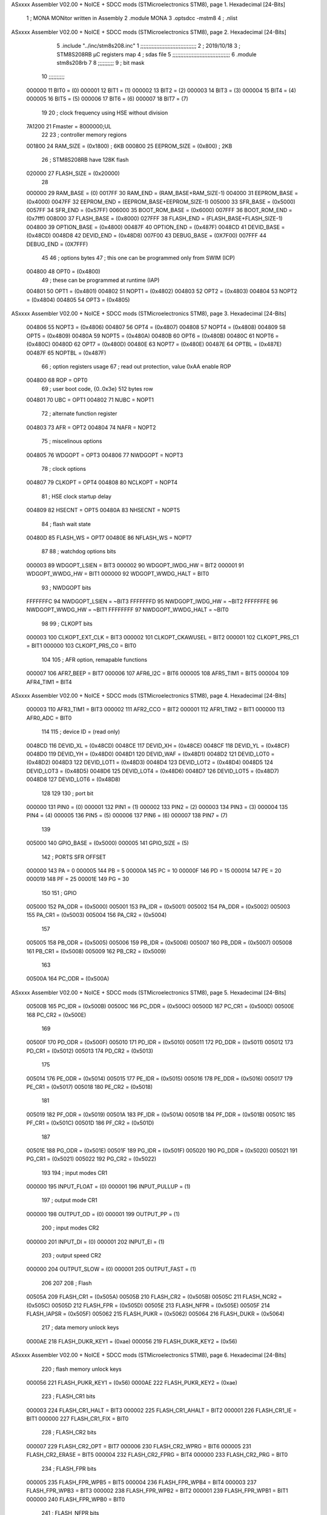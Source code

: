 ASxxxx Assembler V02.00 + NoICE + SDCC mods  (STMicroelectronics STM8), page 1.
Hexadecimal [24-Bits]



                                      1 ;  MONA   MONitor written in Assembly
                                      2 	.module MONA 
                                      3     .optsdcc -mstm8
                                      4 ;	.nlist
ASxxxx Assembler V02.00 + NoICE + SDCC mods  (STMicroelectronics STM8), page 2.
Hexadecimal [24-Bits]



                                      5 	.include "../inc/stm8s208.inc"
                                      1 ;;;;;;;;;;;;;;;;;;;;;;;;;;;;;;;;;;;
                                      2 ; 2019/10/18
                                      3 ; STM8S208RB µC registers map
                                      4 ; sdas file
                                      5 ;;;;;;;;;;;;;;;;;;;;;;;;;;;;;;;;;;;;
                                      6 	.module stm8s208rb
                                      7 	
                                      8 ;;;;;;;;;;
                                      9 ; bit mask
                                     10 ;;;;;;;;;;
                           000000    11  BIT0 = (0)
                           000001    12  BIT1 = (1)
                           000002    13  BIT2 = (2)
                           000003    14  BIT3 = (3)
                           000004    15  BIT4 = (4)
                           000005    16  BIT5 = (5)
                           000006    17  BIT6 = (6)
                           000007    18  BIT7 = (7)
                                     19 
                                     20 ; clock frequency using HSE without division
                           7A1200    21  Fmaster = 8000000;UL
                                     22 
                                     23 ; controller memory regions
                           001800    24  RAM_SIZE = (0x1800) ; 6KB 
                           000800    25  EEPROM_SIZE = (0x800) ; 2KB
                                     26 ; STM8S208RB have 128K flash
                           020000    27  FLASH_SIZE = (0x20000)
                                     28 
                           000000    29  RAM_BASE = (0)
                           0017FF    30  RAM_END = (RAM_BASE+RAM_SIZE-1)
                           004000    31  EEPROM_BASE = (0x4000)
                           0047FF    32  EEPROM_END = (EEPROM_BASE+EEPROM_SIZE-1)
                           005000    33  SFR_BASE = (0x5000)
                           0057FF    34  SFR_END = (0x57FF)
                           006000    35  BOOT_ROM_BASE = (0x6000)
                           007FFF    36  BOOT_ROM_END = (0x7fff)
                           008000    37  FLASH_BASE = (0x8000)
                           027FFF    38  FLASH_END = (FLASH_BASE+FLASH_SIZE-1)
                           004800    39  OPTION_BASE = (0x4800)
                           00487F    40  OPTION_END = (0x487F)
                           0048CD    41  DEVID_BASE = (0x48CD)
                           0048D8    42  DEVID_END = (0x48D8)
                           007F00    43  DEBUG_BASE = (0X7F00)
                           007FFF    44  DEBUG_END = (0X7FFF)
                                     45 
                                     46 ; options bytes
                                     47 ; this one can be programmed only from SWIM  (ICP)
                           004800    48  OPT0  = (0x4800)
                                     49 ; these can be programmed at runtime (IAP)
                           004801    50  OPT1  = (0x4801)
                           004802    51  NOPT1  = (0x4802)
                           004803    52  OPT2  = (0x4803)
                           004804    53  NOPT2  = (0x4804)
                           004805    54  OPT3  = (0x4805)
ASxxxx Assembler V02.00 + NoICE + SDCC mods  (STMicroelectronics STM8), page 3.
Hexadecimal [24-Bits]



                           004806    55  NOPT3  = (0x4806)
                           004807    56  OPT4  = (0x4807)
                           004808    57  NOPT4  = (0x4808)
                           004809    58  OPT5  = (0x4809)
                           00480A    59  NOPT5  = (0x480A)
                           00480B    60  OPT6  = (0x480B)
                           00480C    61  NOPT6 = (0x480C)
                           00480D    62  OPT7 = (0x480D)
                           00480E    63  NOPT7 = (0x480E)
                           00487E    64  OPTBL  = (0x487E)
                           00487F    65  NOPTBL  = (0x487F)
                                     66 ; option registers usage
                                     67 ; read out protection, value 0xAA enable ROP
                           004800    68  ROP = OPT0  
                                     69 ; user boot code, {0..0x3e} 512 bytes row
                           004801    70  UBC = OPT1
                           004802    71  NUBC = NOPT1
                                     72 ; alternate function register
                           004803    73  AFR = OPT2
                           004804    74  NAFR = NOPT2
                                     75 ; miscelinous options
                           004805    76  WDGOPT = OPT3
                           004806    77  NWDGOPT = NOPT3
                                     78 ; clock options
                           004807    79  CLKOPT = OPT4
                           004808    80  NCLKOPT = NOPT4
                                     81 ; HSE clock startup delay
                           004809    82  HSECNT = OPT5
                           00480A    83  NHSECNT = NOPT5
                                     84 ; flash wait state
                           00480D    85 FLASH_WS = OPT7
                           00480E    86 NFLASH_WS = NOPT7
                                     87 
                                     88 ; watchdog options bits
                           000003    89   WDGOPT_LSIEN   =  BIT3
                           000002    90   WDGOPT_IWDG_HW =  BIT2
                           000001    91   WDGOPT_WWDG_HW =  BIT1
                           000000    92   WDGOPT_WWDG_HALT = BIT0
                                     93 ; NWDGOPT bits
                           FFFFFFFC    94   NWDGOPT_LSIEN    = ~BIT3
                           FFFFFFFD    95   NWDGOPT_IWDG_HW  = ~BIT2
                           FFFFFFFE    96   NWDGOPT_WWDG_HW  = ~BIT1
                           FFFFFFFF    97   NWDGOPT_WWDG_HALT = ~BIT0
                                     98 
                                     99 ; CLKOPT bits
                           000003   100  CLKOPT_EXT_CLK  = BIT3
                           000002   101  CLKOPT_CKAWUSEL = BIT2
                           000001   102  CLKOPT_PRS_C1   = BIT1
                           000000   103  CLKOPT_PRS_C0   = BIT0
                                    104 
                                    105 ; AFR option, remapable functions
                           000007   106  AFR7_BEEP    = BIT7
                           000006   107  AFR6_I2C     = BIT6
                           000005   108  AFR5_TIM1    = BIT5
                           000004   109  AFR4_TIM1    = BIT4
ASxxxx Assembler V02.00 + NoICE + SDCC mods  (STMicroelectronics STM8), page 4.
Hexadecimal [24-Bits]



                           000003   110  AFR3_TIM1    = BIT3
                           000002   111  AFR2_CCO     = BIT2
                           000001   112  AFR1_TIM2    = BIT1
                           000000   113  AFR0_ADC     = BIT0
                                    114 
                                    115 ; device ID = (read only)
                           0048CD   116  DEVID_XL  = (0x48CD)
                           0048CE   117  DEVID_XH  = (0x48CE)
                           0048CF   118  DEVID_YL  = (0x48CF)
                           0048D0   119  DEVID_YH  = (0x48D0)
                           0048D1   120  DEVID_WAF  = (0x48D1)
                           0048D2   121  DEVID_LOT0  = (0x48D2)
                           0048D3   122  DEVID_LOT1  = (0x48D3)
                           0048D4   123  DEVID_LOT2  = (0x48D4)
                           0048D5   124  DEVID_LOT3  = (0x48D5)
                           0048D6   125  DEVID_LOT4  = (0x48D6)
                           0048D7   126  DEVID_LOT5  = (0x48D7)
                           0048D8   127  DEVID_LOT6  = (0x48D8)
                                    128 
                                    129 
                                    130 ; port bit
                           000000   131  PIN0 = (0)
                           000001   132  PIN1 = (1)
                           000002   133  PIN2 = (2)
                           000003   134  PIN3 = (3)
                           000004   135  PIN4 = (4)
                           000005   136  PIN5 = (5)
                           000006   137  PIN6 = (6)
                           000007   138  PIN7 = (7)
                                    139 
                           005000   140 GPIO_BASE = (0x5000)
                           000005   141 GPIO_SIZE = (5)
                                    142 ; PORTS SFR OFFSET
                           000000   143 PA = 0
                           000005   144 PB = 5
                           00000A   145 PC = 10
                           00000F   146 PD = 15
                           000014   147 PE = 20
                           000019   148 PF = 25
                           00001E   149 PG = 30
                                    150 
                                    151 ; GPIO
                           005000   152  PA_ODR  = (0x5000)
                           005001   153  PA_IDR  = (0x5001)
                           005002   154  PA_DDR  = (0x5002)
                           005003   155  PA_CR1  = (0x5003)
                           005004   156  PA_CR2  = (0x5004)
                                    157 
                           005005   158  PB_ODR  = (0x5005)
                           005006   159  PB_IDR  = (0x5006)
                           005007   160  PB_DDR  = (0x5007)
                           005008   161  PB_CR1  = (0x5008)
                           005009   162  PB_CR2  = (0x5009)
                                    163 
                           00500A   164  PC_ODR  = (0x500A)
ASxxxx Assembler V02.00 + NoICE + SDCC mods  (STMicroelectronics STM8), page 5.
Hexadecimal [24-Bits]



                           00500B   165  PC_IDR  = (0x500B)
                           00500C   166  PC_DDR  = (0x500C)
                           00500D   167  PC_CR1  = (0x500D)
                           00500E   168  PC_CR2  = (0x500E)
                                    169 
                           00500F   170  PD_ODR  = (0x500F)
                           005010   171  PD_IDR  = (0x5010)
                           005011   172  PD_DDR  = (0x5011)
                           005012   173  PD_CR1  = (0x5012)
                           005013   174  PD_CR2  = (0x5013)
                                    175 
                           005014   176  PE_ODR  = (0x5014)
                           005015   177  PE_IDR  = (0x5015)
                           005016   178  PE_DDR  = (0x5016)
                           005017   179  PE_CR1  = (0x5017)
                           005018   180  PE_CR2  = (0x5018)
                                    181 
                           005019   182  PF_ODR  = (0x5019)
                           00501A   183  PF_IDR  = (0x501A)
                           00501B   184  PF_DDR  = (0x501B)
                           00501C   185  PF_CR1  = (0x501C)
                           00501D   186  PF_CR2  = (0x501D)
                                    187 
                           00501E   188  PG_ODR  = (0x501E)
                           00501F   189  PG_IDR  = (0x501F)
                           005020   190  PG_DDR  = (0x5020)
                           005021   191  PG_CR1  = (0x5021)
                           005022   192  PG_CR2  = (0x5022)
                                    193 
                                    194 ; input modes CR1
                           000000   195  INPUT_FLOAT = (0)
                           000001   196  INPUT_PULLUP = (1)
                                    197 ; output mode CR1
                           000000   198  OUTPUT_OD = (0)
                           000001   199  OUTPUT_PP = (1)
                                    200 ; input modes CR2
                           000000   201  INPUT_DI = (0)
                           000001   202  INPUT_EI = (1)
                                    203 ; output speed CR2
                           000000   204  OUTPUT_SLOW = (0)
                           000001   205  OUTPUT_FAST = (1)
                                    206 
                                    207 
                                    208 ; Flash
                           00505A   209  FLASH_CR1  = (0x505A)
                           00505B   210  FLASH_CR2  = (0x505B)
                           00505C   211  FLASH_NCR2  = (0x505C)
                           00505D   212  FLASH_FPR  = (0x505D)
                           00505E   213  FLASH_NFPR  = (0x505E)
                           00505F   214  FLASH_IAPSR  = (0x505F)
                           005062   215  FLASH_PUKR  = (0x5062)
                           005064   216  FLASH_DUKR  = (0x5064)
                                    217 ; data memory unlock keys
                           0000AE   218  FLASH_DUKR_KEY1 = (0xae)
                           000056   219  FLASH_DUKR_KEY2 = (0x56)
ASxxxx Assembler V02.00 + NoICE + SDCC mods  (STMicroelectronics STM8), page 6.
Hexadecimal [24-Bits]



                                    220 ; flash memory unlock keys
                           000056   221  FLASH_PUKR_KEY1 = (0x56)
                           0000AE   222  FLASH_PUKR_KEY2 = (0xae)
                                    223 ; FLASH_CR1 bits
                           000003   224  FLASH_CR1_HALT = BIT3
                           000002   225  FLASH_CR1_AHALT = BIT2
                           000001   226  FLASH_CR1_IE = BIT1
                           000000   227  FLASH_CR1_FIX = BIT0
                                    228 ; FLASH_CR2 bits
                           000007   229  FLASH_CR2_OPT = BIT7
                           000006   230  FLASH_CR2_WPRG = BIT6
                           000005   231  FLASH_CR2_ERASE = BIT5
                           000004   232  FLASH_CR2_FPRG = BIT4
                           000000   233  FLASH_CR2_PRG = BIT0
                                    234 ; FLASH_FPR bits
                           000005   235  FLASH_FPR_WPB5 = BIT5
                           000004   236  FLASH_FPR_WPB4 = BIT4
                           000003   237  FLASH_FPR_WPB3 = BIT3
                           000002   238  FLASH_FPR_WPB2 = BIT2
                           000001   239  FLASH_FPR_WPB1 = BIT1
                           000000   240  FLASH_FPR_WPB0 = BIT0
                                    241 ; FLASH_NFPR bits
                           000005   242  FLASH_NFPR_NWPB5 = BIT5
                           000004   243  FLASH_NFPR_NWPB4 = BIT4
                           000003   244  FLASH_NFPR_NWPB3 = BIT3
                           000002   245  FLASH_NFPR_NWPB2 = BIT2
                           000001   246  FLASH_NFPR_NWPB1 = BIT1
                           000000   247  FLASH_NFPR_NWPB0 = BIT0
                                    248 ; FLASH_IAPSR bits
                           000006   249  FLASH_IAPSR_HVOFF = BIT6
                           000003   250  FLASH_IAPSR_DUL = BIT3
                           000002   251  FLASH_IAPSR_EOP = BIT2
                           000001   252  FLASH_IAPSR_PUL = BIT1
                           000000   253  FLASH_IAPSR_WR_PG_DIS = BIT0
                                    254 
                                    255 ; Interrupt control
                           0050A0   256  EXTI_CR1  = (0x50A0)
                           0050A1   257  EXTI_CR2  = (0x50A1)
                                    258 
                                    259 ; Reset Status
                           0050B3   260  RST_SR  = (0x50B3)
                                    261 
                                    262 ; Clock Registers
                           0050C0   263  CLK_ICKR  = (0x50c0)
                           0050C1   264  CLK_ECKR  = (0x50c1)
                           0050C3   265  CLK_CMSR  = (0x50C3)
                           0050C4   266  CLK_SWR  = (0x50C4)
                           0050C5   267  CLK_SWCR  = (0x50C5)
                           0050C6   268  CLK_CKDIVR  = (0x50C6)
                           0050C7   269  CLK_PCKENR1  = (0x50C7)
                           0050C8   270  CLK_CSSR  = (0x50C8)
                           0050C9   271  CLK_CCOR  = (0x50C9)
                           0050CA   272  CLK_PCKENR2  = (0x50CA)
                           0050CC   273  CLK_HSITRIMR  = (0x50CC)
                           0050CD   274  CLK_SWIMCCR  = (0x50CD)
ASxxxx Assembler V02.00 + NoICE + SDCC mods  (STMicroelectronics STM8), page 7.
Hexadecimal [24-Bits]



                                    275 
                                    276 ; Peripherals clock gating
                                    277 ; CLK_PCKENR1 
                           000007   278  CLK_PCKENR1_TIM1 = (7)
                           000006   279  CLK_PCKENR1_TIM3 = (6)
                           000005   280  CLK_PCKENR1_TIM2 = (5)
                           000004   281  CLK_PCKENR1_TIM4 = (4)
                           000003   282  CLK_PCKENR1_UART3 = (3)
                           000002   283  CLK_PCKENR1_UART1 = (2)
                           000001   284  CLK_PCKENR1_SPI = (1)
                           000000   285  CLK_PCKENR1_I2C = (0)
                                    286 ; CLK_PCKENR2
                           000007   287  CLK_PCKENR2_CAN = (7)
                           000003   288  CLK_PCKENR2_ADC = (3)
                           000002   289  CLK_PCKENR2_AWU = (2)
                                    290 
                                    291 ; Clock bits
                           000005   292  CLK_ICKR_REGAH = (5)
                           000004   293  CLK_ICKR_LSIRDY = (4)
                           000003   294  CLK_ICKR_LSIEN = (3)
                           000002   295  CLK_ICKR_FHW = (2)
                           000001   296  CLK_ICKR_HSIRDY = (1)
                           000000   297  CLK_ICKR_HSIEN = (0)
                                    298 
                           000001   299  CLK_ECKR_HSERDY = (1)
                           000000   300  CLK_ECKR_HSEEN = (0)
                                    301 ; clock source
                           0000E1   302  CLK_SWR_HSI = 0xE1
                           0000D2   303  CLK_SWR_LSI = 0xD2
                           0000B4   304  CLK_SWR_HSE = 0xB4
                                    305 
                           000003   306  CLK_SWCR_SWIF = (3)
                           000002   307  CLK_SWCR_SWIEN = (2)
                           000001   308  CLK_SWCR_SWEN = (1)
                           000000   309  CLK_SWCR_SWBSY = (0)
                                    310 
                           000004   311  CLK_CKDIVR_HSIDIV1 = (4)
                           000003   312  CLK_CKDIVR_HSIDIV0 = (3)
                           000002   313  CLK_CKDIVR_CPUDIV2 = (2)
                           000001   314  CLK_CKDIVR_CPUDIV1 = (1)
                           000000   315  CLK_CKDIVR_CPUDIV0 = (0)
                                    316 
                                    317 ; Watchdog
                           0050D1   318  WWDG_CR  = (0x50D1)
                           0050D2   319  WWDG_WR  = (0x50D2)
                           0050E0   320  IWDG_KR  = (0x50E0)
                           0050E1   321  IWDG_PR  = (0x50E1)
                           0050E2   322  IWDG_RLR  = (0x50E2)
                           0050F0   323  AWU_CSR1  = (0x50F0)
                           0050F1   324  AWU_APR  = (0x50F1)
                           0050F2   325  AWU_TBR  = (0x50F2)
                                    326 
                                    327 ; Beep
                           0050F3   328  BEEP_CSR  = (0x50F3)
                                    329 
ASxxxx Assembler V02.00 + NoICE + SDCC mods  (STMicroelectronics STM8), page 8.
Hexadecimal [24-Bits]



                                    330 ; SPI
                           005200   331  SPI_CR1  = (0x5200)
                           005201   332  SPI_CR2  = (0x5201)
                           005202   333  SPI_ICR  = (0x5202)
                           005203   334  SPI_SR  = (0x5203)
                           005204   335  SPI_DR  = (0x5204)
                           005205   336  SPI_CRCPR  = (0x5205)
                           005206   337  SPI_RXCRCR  = (0x5206)
                           005207   338  SPI_TXCRCR  = (0x5207)
                                    339 
                                    340 ; I2C
                           005210   341  I2C_CR1  = (0x5210)
                           005211   342  I2C_CR2  = (0x5211)
                           005212   343  I2C_FREQR  = (0x5212)
                           005213   344  I2C_OARL  = (0x5213)
                           005214   345  I2C_OARH  = (0x5214)
                           005216   346  I2C_DR  = (0x5216)
                           005217   347  I2C_SR1  = (0x5217)
                           005218   348  I2C_SR2  = (0x5218)
                           005219   349  I2C_SR3  = (0x5219)
                           00521A   350  I2C_ITR  = (0x521A)
                           00521B   351  I2C_CCRL  = (0x521B)
                           00521C   352  I2C_CCRH  = (0x521C)
                           00521D   353  I2C_TRISER  = (0x521D)
                           00521E   354  I2C_PECR  = (0x521E)
                                    355 
                           000007   356  I2C_CR1_NOSTRETCH = (7)
                           000006   357  I2C_CR1_ENGC = (6)
                           000000   358  I2C_CR1_PE = (0)
                                    359 
                           000007   360  I2C_CR2_SWRST = (7)
                           000003   361  I2C_CR2_POS = (3)
                           000002   362  I2C_CR2_ACK = (2)
                           000001   363  I2C_CR2_STOP = (1)
                           000000   364  I2C_CR2_START = (0)
                                    365 
                           000000   366  I2C_OARL_ADD0 = (0)
                                    367 
                           000009   368  I2C_OAR_ADDR_7BIT = ((I2C_OARL & 0xFE) >> 1)
                           000813   369  I2C_OAR_ADDR_10BIT = (((I2C_OARH & 0x06) << 9) | (I2C_OARL & 0xFF))
                                    370 
                           000007   371  I2C_OARH_ADDMODE = (7)
                           000006   372  I2C_OARH_ADDCONF = (6)
                           000002   373  I2C_OARH_ADD9 = (2)
                           000001   374  I2C_OARH_ADD8 = (1)
                                    375 
                           000007   376  I2C_SR1_TXE = (7)
                           000006   377  I2C_SR1_RXNE = (6)
                           000004   378  I2C_SR1_STOPF = (4)
                           000003   379  I2C_SR1_ADD10 = (3)
                           000002   380  I2C_SR1_BTF = (2)
                           000001   381  I2C_SR1_ADDR = (1)
                           000000   382  I2C_SR1_SB = (0)
                                    383 
                           000005   384  I2C_SR2_WUFH = (5)
ASxxxx Assembler V02.00 + NoICE + SDCC mods  (STMicroelectronics STM8), page 9.
Hexadecimal [24-Bits]



                           000003   385  I2C_SR2_OVR = (3)
                           000002   386  I2C_SR2_AF = (2)
                           000001   387  I2C_SR2_ARLO = (1)
                           000000   388  I2C_SR2_BERR = (0)
                                    389 
                           000007   390  I2C_SR3_DUALF = (7)
                           000004   391  I2C_SR3_GENCALL = (4)
                           000002   392  I2C_SR3_TRA = (2)
                           000001   393  I2C_SR3_BUSY = (1)
                           000000   394  I2C_SR3_MSL = (0)
                                    395 
                           000002   396  I2C_ITR_ITBUFEN = (2)
                           000001   397  I2C_ITR_ITEVTEN = (1)
                           000000   398  I2C_ITR_ITERREN = (0)
                                    399 
                                    400 ; Precalculated values, all in KHz
                           000080   401  I2C_CCRH_16MHZ_FAST_400 = 0x80
                           00000D   402  I2C_CCRL_16MHZ_FAST_400 = 0x0D
                                    403 ;
                                    404 ; Fast I2C mode max rise time = 300ns
                                    405 ; I2C_FREQR = 16 = (MHz) => tMASTER = 1/16 = 62.5 ns
                                    406 ; TRISER = = (300/62.5) + 1 = floor(4.8) + 1 = 5.
                                    407 
                           000005   408  I2C_TRISER_16MHZ_FAST_400 = 0x05
                                    409 
                           0000C0   410  I2C_CCRH_16MHZ_FAST_320 = 0xC0
                           000002   411  I2C_CCRL_16MHZ_FAST_320 = 0x02
                           000005   412  I2C_TRISER_16MHZ_FAST_320 = 0x05
                                    413 
                           000080   414  I2C_CCRH_16MHZ_FAST_200 = 0x80
                           00001A   415  I2C_CCRL_16MHZ_FAST_200 = 0x1A
                           000005   416  I2C_TRISER_16MHZ_FAST_200 = 0x05
                                    417 
                           000000   418  I2C_CCRH_16MHZ_STD_100 = 0x00
                           000050   419  I2C_CCRL_16MHZ_STD_100 = 0x50
                                    420 ;
                                    421 ; Standard I2C mode max rise time = 1000ns
                                    422 ; I2C_FREQR = 16 = (MHz) => tMASTER = 1/16 = 62.5 ns
                                    423 ; TRISER = = (1000/62.5) + 1 = floor(16) + 1 = 17.
                                    424 
                           000011   425  I2C_TRISER_16MHZ_STD_100 = 0x11
                                    426 
                           000000   427  I2C_CCRH_16MHZ_STD_50 = 0x00
                           0000A0   428  I2C_CCRL_16MHZ_STD_50 = 0xA0
                           000011   429  I2C_TRISER_16MHZ_STD_50 = 0x11
                                    430 
                           000001   431  I2C_CCRH_16MHZ_STD_20 = 0x01
                           000090   432  I2C_CCRL_16MHZ_STD_20 = 0x90
                           000011   433  I2C_TRISER_16MHZ_STD_20 = 0x11;
                                    434 
                           000001   435  I2C_READ = 1
                           000000   436  I2C_WRITE = 0
                                    437 
                                    438 ; baudrate constant for brr_value table access
                           000000   439 B2400=0
ASxxxx Assembler V02.00 + NoICE + SDCC mods  (STMicroelectronics STM8), page 10.
Hexadecimal [24-Bits]



                           000001   440 B4800=1
                           000002   441 B9600=2
                           000003   442 B19200=3
                           000004   443 B38400=4
                           000005   444 B57600=5
                           000006   445 B115200=6
                           000007   446 B230400=7
                           000008   447 B460800=8
                           000009   448 B921600=9
                                    449 
                                    450 ; UART1 
                           005230   451  UART1_SR    = (0x5230)
                           005231   452  UART1_DR    = (0x5231)
                           005232   453  UART1_BRR1  = (0x5232)
                           005233   454  UART1_BRR2  = (0x5233)
                           005234   455  UART1_CR1   = (0x5234)
                           005235   456  UART1_CR2   = (0x5235)
                           005236   457  UART1_CR3   = (0x5236)
                           005237   458  UART1_CR4   = (0x5237)
                           005238   459  UART1_CR5   = (0x5238)
                           005239   460  UART1_GTR   = (0x5239)
                           00523A   461  UART1_PSCR  = (0x523A)
                                    462 
                                    463 ; UART3
                           005240   464  UART3_SR    = (0x5240)
                           005241   465  UART3_DR    = (0x5241)
                           005242   466  UART3_BRR1  = (0x5242)
                           005243   467  UART3_BRR2  = (0x5243)
                           005244   468  UART3_CR1   = (0x5244)
                           005245   469  UART3_CR2   = (0x5245)
                           005246   470  UART3_CR3   = (0x5246)
                           005247   471  UART3_CR4   = (0x5247)
                           004249   472  UART3_CR6   = (0x4249)
                                    473 
                                    474 ; UART Status Register bits
                           000007   475  UART_SR_TXE = (7)
                           000006   476  UART_SR_TC = (6)
                           000005   477  UART_SR_RXNE = (5)
                           000004   478  UART_SR_IDLE = (4)
                           000003   479  UART_SR_OR = (3)
                           000002   480  UART_SR_NF = (2)
                           000001   481  UART_SR_FE = (1)
                           000000   482  UART_SR_PE = (0)
                                    483 
                                    484 ; Uart Control Register bits
                           000007   485  UART_CR1_R8 = (7)
                           000006   486  UART_CR1_T8 = (6)
                           000005   487  UART_CR1_UARTD = (5)
                           000004   488  UART_CR1_M = (4)
                           000003   489  UART_CR1_WAKE = (3)
                           000002   490  UART_CR1_PCEN = (2)
                           000001   491  UART_CR1_PS = (1)
                           000000   492  UART_CR1_PIEN = (0)
                                    493 
                           000007   494  UART_CR2_TIEN = (7)
ASxxxx Assembler V02.00 + NoICE + SDCC mods  (STMicroelectronics STM8), page 11.
Hexadecimal [24-Bits]



                           000006   495  UART_CR2_TCIEN = (6)
                           000005   496  UART_CR2_RIEN = (5)
                           000004   497  UART_CR2_ILIEN = (4)
                           000003   498  UART_CR2_TEN = (3)
                           000002   499  UART_CR2_REN = (2)
                           000001   500  UART_CR2_RWU = (1)
                           000000   501  UART_CR2_SBK = (0)
                                    502 
                           000006   503  UART_CR3_LINEN = (6)
                           000005   504  UART_CR3_STOP1 = (5)
                           000004   505  UART_CR3_STOP0 = (4)
                           000003   506  UART_CR3_CLKEN = (3)
                           000002   507  UART_CR3_CPOL = (2)
                           000001   508  UART_CR3_CPHA = (1)
                           000000   509  UART_CR3_LBCL = (0)
                                    510 
                           000006   511  UART_CR4_LBDIEN = (6)
                           000005   512  UART_CR4_LBDL = (5)
                           000004   513  UART_CR4_LBDF = (4)
                           000003   514  UART_CR4_ADD3 = (3)
                           000002   515  UART_CR4_ADD2 = (2)
                           000001   516  UART_CR4_ADD1 = (1)
                           000000   517  UART_CR4_ADD0 = (0)
                                    518 
                           000005   519  UART_CR5_SCEN = (5)
                           000004   520  UART_CR5_NACK = (4)
                           000003   521  UART_CR5_HDSEL = (3)
                           000002   522  UART_CR5_IRLP = (2)
                           000001   523  UART_CR5_IREN = (1)
                                    524 ; LIN mode config register
                           000007   525  UART_CR6_LDUM = (7)
                           000005   526  UART_CR6_LSLV = (5)
                           000004   527  UART_CR6_LASE = (4)
                           000002   528  UART_CR6_LHDIEN = (2) 
                           000001   529  UART_CR6_LHDF = (1)
                           000000   530  UART_CR6_LSF = (0)
                                    531 
                                    532 ; TIMERS
                                    533 ; Timer 1 - 16-bit timer with complementary PWM outputs
                           005250   534  TIM1_CR1  = (0x5250)
                           005251   535  TIM1_CR2  = (0x5251)
                           005252   536  TIM1_SMCR  = (0x5252)
                           005253   537  TIM1_ETR  = (0x5253)
                           005254   538  TIM1_IER  = (0x5254)
                           005255   539  TIM1_SR1  = (0x5255)
                           005256   540  TIM1_SR2  = (0x5256)
                           005257   541  TIM1_EGR  = (0x5257)
                           005258   542  TIM1_CCMR1  = (0x5258)
                           005259   543  TIM1_CCMR2  = (0x5259)
                           00525A   544  TIM1_CCMR3  = (0x525A)
                           00525B   545  TIM1_CCMR4  = (0x525B)
                           00525C   546  TIM1_CCER1  = (0x525C)
                           00525D   547  TIM1_CCER2  = (0x525D)
                           00525E   548  TIM1_CNTRH  = (0x525E)
                           00525F   549  TIM1_CNTRL  = (0x525F)
ASxxxx Assembler V02.00 + NoICE + SDCC mods  (STMicroelectronics STM8), page 12.
Hexadecimal [24-Bits]



                           005260   550  TIM1_PSCRH  = (0x5260)
                           005261   551  TIM1_PSCRL  = (0x5261)
                           005262   552  TIM1_ARRH  = (0x5262)
                           005263   553  TIM1_ARRL  = (0x5263)
                           005264   554  TIM1_RCR  = (0x5264)
                           005265   555  TIM1_CCR1H  = (0x5265)
                           005266   556  TIM1_CCR1L  = (0x5266)
                           005267   557  TIM1_CCR2H  = (0x5267)
                           005268   558  TIM1_CCR2L  = (0x5268)
                           005269   559  TIM1_CCR3H  = (0x5269)
                           00526A   560  TIM1_CCR3L  = (0x526A)
                           00526B   561  TIM1_CCR4H  = (0x526B)
                           00526C   562  TIM1_CCR4L  = (0x526C)
                           00526D   563  TIM1_BKR  = (0x526D)
                           00526E   564  TIM1_DTR  = (0x526E)
                           00526F   565  TIM1_OISR  = (0x526F)
                                    566 
                                    567 ; Timer Control Register bits
                           000007   568  TIM_CR1_ARPE = (7)
                           000006   569  TIM_CR1_CMSH = (6)
                           000005   570  TIM_CR1_CMSL = (5)
                           000004   571  TIM_CR1_DIR = (4)
                           000003   572  TIM_CR1_OPM = (3)
                           000002   573  TIM_CR1_URS = (2)
                           000001   574  TIM_CR1_UDIS = (1)
                           000000   575  TIM_CR1_CEN = (0)
                                    576 
                           000006   577  TIM1_CR2_MMS2 = (6)
                           000005   578  TIM1_CR2_MMS1 = (5)
                           000004   579  TIM1_CR2_MMS0 = (4)
                           000002   580  TIM1_CR2_COMS = (2)
                           000000   581  TIM1_CR2_CCPC = (0)
                                    582 
                                    583 ; Timer Slave Mode Control bits
                           000007   584  TIM1_SMCR_MSM = (7)
                           000006   585  TIM1_SMCR_TS2 = (6)
                           000005   586  TIM1_SMCR_TS1 = (5)
                           000004   587  TIM1_SMCR_TS0 = (4)
                           000002   588  TIM1_SMCR_SMS2 = (2)
                           000001   589  TIM1_SMCR_SMS1 = (1)
                           000000   590  TIM1_SMCR_SMS0 = (0)
                                    591 
                                    592 ; Timer External Trigger Enable bits
                           000007   593  TIM1_ETR_ETP = (7)
                           000006   594  TIM1_ETR_ECE = (6)
                           000005   595  TIM1_ETR_ETPS1 = (5)
                           000004   596  TIM1_ETR_ETPS0 = (4)
                           000003   597  TIM1_ETR_ETF3 = (3)
                           000002   598  TIM1_ETR_ETF2 = (2)
                           000001   599  TIM1_ETR_ETF1 = (1)
                           000000   600  TIM1_ETR_ETF0 = (0)
                                    601 
                                    602 ; Timer Interrupt Enable bits
                           000007   603  TIM1_IER_BIE = (7)
                           000006   604  TIM1_IER_TIE = (6)
ASxxxx Assembler V02.00 + NoICE + SDCC mods  (STMicroelectronics STM8), page 13.
Hexadecimal [24-Bits]



                           000005   605  TIM1_IER_COMIE = (5)
                           000004   606  TIM1_IER_CC4IE = (4)
                           000003   607  TIM1_IER_CC3IE = (3)
                           000002   608  TIM1_IER_CC2IE = (2)
                           000001   609  TIM1_IER_CC1IE = (1)
                           000000   610  TIM1_IER_UIE = (0)
                                    611 
                                    612 ; Timer Status Register bits
                           000007   613  TIM1_SR1_BIF = (7)
                           000006   614  TIM1_SR1_TIF = (6)
                           000005   615  TIM1_SR1_COMIF = (5)
                           000004   616  TIM1_SR1_CC4IF = (4)
                           000003   617  TIM1_SR1_CC3IF = (3)
                           000002   618  TIM1_SR1_CC2IF = (2)
                           000001   619  TIM1_SR1_CC1IF = (1)
                           000000   620  TIM1_SR1_UIF = (0)
                                    621 
                           000004   622  TIM1_SR2_CC4OF = (4)
                           000003   623  TIM1_SR2_CC3OF = (3)
                           000002   624  TIM1_SR2_CC2OF = (2)
                           000001   625  TIM1_SR2_CC1OF = (1)
                                    626 
                                    627 ; Timer Event Generation Register bits
                           000007   628  TIM1_EGR_BG = (7)
                           000006   629  TIM1_EGR_TG = (6)
                           000005   630  TIM1_EGR_COMG = (5)
                           000004   631  TIM1_EGR_CC4G = (4)
                           000003   632  TIM1_EGR_CC3G = (3)
                           000002   633  TIM1_EGR_CC2G = (2)
                           000001   634  TIM1_EGR_CC1G = (1)
                           000000   635  TIM1_EGR_UG = (0)
                                    636 
                                    637 ; Capture/Compare Mode Register 1 - channel configured in output
                           000007   638  TIM1_CCMR1_OC1CE = (7)
                           000006   639  TIM1_CCMR1_OC1M2 = (6)
                           000005   640  TIM1_CCMR1_OC1M1 = (5)
                           000004   641  TIM1_CCMR1_OC1M0 = (4)
                           000003   642  TIM1_CCMR1_OC1PE = (3)
                           000002   643  TIM1_CCMR1_OC1FE = (2)
                           000001   644  TIM1_CCMR1_CC1S1 = (1)
                           000000   645  TIM1_CCMR1_CC1S0 = (0)
                                    646 
                                    647 ; Capture/Compare Mode Register 1 - channel configured in input
                           000007   648  TIM1_CCMR1_IC1F3 = (7)
                           000006   649  TIM1_CCMR1_IC1F2 = (6)
                           000005   650  TIM1_CCMR1_IC1F1 = (5)
                           000004   651  TIM1_CCMR1_IC1F0 = (4)
                           000003   652  TIM1_CCMR1_IC1PSC1 = (3)
                           000002   653  TIM1_CCMR1_IC1PSC0 = (2)
                                    654 ;  TIM1_CCMR1_CC1S1 = (1)
                           000000   655  TIM1_CCMR1_CC1S0 = (0)
                                    656 
                                    657 ; Capture/Compare Mode Register 2 - channel configured in output
                           000007   658  TIM1_CCMR2_OC2CE = (7)
                           000006   659  TIM1_CCMR2_OC2M2 = (6)
ASxxxx Assembler V02.00 + NoICE + SDCC mods  (STMicroelectronics STM8), page 14.
Hexadecimal [24-Bits]



                           000005   660  TIM1_CCMR2_OC2M1 = (5)
                           000004   661  TIM1_CCMR2_OC2M0 = (4)
                           000003   662  TIM1_CCMR2_OC2PE = (3)
                           000002   663  TIM1_CCMR2_OC2FE = (2)
                           000001   664  TIM1_CCMR2_CC2S1 = (1)
                           000000   665  TIM1_CCMR2_CC2S0 = (0)
                                    666 
                                    667 ; Capture/Compare Mode Register 2 - channel configured in input
                           000007   668  TIM1_CCMR2_IC2F3 = (7)
                           000006   669  TIM1_CCMR2_IC2F2 = (6)
                           000005   670  TIM1_CCMR2_IC2F1 = (5)
                           000004   671  TIM1_CCMR2_IC2F0 = (4)
                           000003   672  TIM1_CCMR2_IC2PSC1 = (3)
                           000002   673  TIM1_CCMR2_IC2PSC0 = (2)
                                    674 ;  TIM1_CCMR2_CC2S1 = (1)
                           000000   675  TIM1_CCMR2_CC2S0 = (0)
                                    676 
                                    677 ; Capture/Compare Mode Register 3 - channel configured in output
                           000007   678  TIM1_CCMR3_OC3CE = (7)
                           000006   679  TIM1_CCMR3_OC3M2 = (6)
                           000005   680  TIM1_CCMR3_OC3M1 = (5)
                           000004   681  TIM1_CCMR3_OC3M0 = (4)
                           000003   682  TIM1_CCMR3_OC3PE = (3)
                           000002   683  TIM1_CCMR3_OC3FE = (2)
                           000001   684  TIM1_CCMR3_CC3S1 = (1)
                           000000   685  TIM1_CCMR3_CC3S0 = (0)
                                    686 
                                    687 ; Capture/Compare Mode Register 3 - channel configured in input
                           000007   688  TIM1_CCMR3_IC3F3 = (7)
                           000006   689  TIM1_CCMR3_IC3F2 = (6)
                           000005   690  TIM1_CCMR3_IC3F1 = (5)
                           000004   691  TIM1_CCMR3_IC3F0 = (4)
                           000003   692  TIM1_CCMR3_IC3PSC1 = (3)
                           000002   693  TIM1_CCMR3_IC3PSC0 = (2)
                                    694 ;  TIM1_CCMR3_CC3S1 = (1)
                           000000   695  TIM1_CCMR3_CC3S0 = (0)
                                    696 
                                    697 ; Capture/Compare Mode Register 4 - channel configured in output
                           000007   698  TIM1_CCMR4_OC4CE = (7)
                           000006   699  TIM1_CCMR4_OC4M2 = (6)
                           000005   700  TIM1_CCMR4_OC4M1 = (5)
                           000004   701  TIM1_CCMR4_OC4M0 = (4)
                           000003   702  TIM1_CCMR4_OC4PE = (3)
                           000002   703  TIM1_CCMR4_OC4FE = (2)
                           000001   704  TIM1_CCMR4_CC4S1 = (1)
                           000000   705  TIM1_CCMR4_CC4S0 = (0)
                                    706 
                                    707 ; Capture/Compare Mode Register 4 - channel configured in input
                           000007   708  TIM1_CCMR4_IC4F3 = (7)
                           000006   709  TIM1_CCMR4_IC4F2 = (6)
                           000005   710  TIM1_CCMR4_IC4F1 = (5)
                           000004   711  TIM1_CCMR4_IC4F0 = (4)
                           000003   712  TIM1_CCMR4_IC4PSC1 = (3)
                           000002   713  TIM1_CCMR4_IC4PSC0 = (2)
                                    714 ;  TIM1_CCMR4_CC4S1 = (1)
ASxxxx Assembler V02.00 + NoICE + SDCC mods  (STMicroelectronics STM8), page 15.
Hexadecimal [24-Bits]



                           000000   715  TIM1_CCMR4_CC4S0 = (0)
                                    716 
                                    717 ; Timer 2 - 16-bit timer
                           005300   718  TIM2_CR1  = (0x5300)
                           005301   719  TIM2_IER  = (0x5301)
                           005302   720  TIM2_SR1  = (0x5302)
                           005303   721  TIM2_SR2  = (0x5303)
                           005304   722  TIM2_EGR  = (0x5304)
                           005305   723  TIM2_CCMR1  = (0x5305)
                           005306   724  TIM2_CCMR2  = (0x5306)
                           005307   725  TIM2_CCMR3  = (0x5307)
                           005308   726  TIM2_CCER1  = (0x5308)
                           005309   727  TIM2_CCER2  = (0x5309)
                           00530A   728  TIM2_CNTRH  = (0x530A)
                           00530B   729  TIM2_CNTRL  = (0x530B)
                           00530C   730  TIM2_PSCR  = (0x530C)
                           00530D   731  TIM2_ARRH  = (0x530D)
                           00530E   732  TIM2_ARRL  = (0x530E)
                           00530F   733  TIM2_CCR1H  = (0x530F)
                           005310   734  TIM2_CCR1L  = (0x5310)
                           005311   735  TIM2_CCR2H  = (0x5311)
                           005312   736  TIM2_CCR2L  = (0x5312)
                           005313   737  TIM2_CCR3H  = (0x5313)
                           005314   738  TIM2_CCR3L  = (0x5314)
                                    739 
                                    740 ; Timer 3
                           005320   741  TIM3_CR1  = (0x5320)
                           005321   742  TIM3_IER  = (0x5321)
                           005322   743  TIM3_SR1  = (0x5322)
                           005323   744  TIM3_SR2  = (0x5323)
                           005324   745  TIM3_EGR  = (0x5324)
                           005325   746  TIM3_CCMR1  = (0x5325)
                           005326   747  TIM3_CCMR2  = (0x5326)
                           005327   748  TIM3_CCER1  = (0x5327)
                           005328   749  TIM3_CNTRH  = (0x5328)
                           005329   750  TIM3_CNTRL  = (0x5329)
                           00532A   751  TIM3_PSCR  = (0x532A)
                           00532B   752  TIM3_ARRH  = (0x532B)
                           00532C   753  TIM3_ARRL  = (0x532C)
                           00532D   754  TIM3_CCR1H  = (0x532D)
                           00532E   755  TIM3_CCR1L  = (0x532E)
                           00532F   756  TIM3_CCR2H  = (0x532F)
                           005330   757  TIM3_CCR2L  = (0x5330)
                                    758 
                                    759 ; TIM3_CR1  fields
                           000000   760  TIM3_CR1_CEN = (0)
                           000001   761  TIM3_CR1_UDIS = (1)
                           000002   762  TIM3_CR1_URS = (2)
                           000003   763  TIM3_CR1_OPM = (3)
                           000007   764  TIM3_CR1_ARPE = (7)
                                    765 ; TIM3_CCR2  fields
                           000000   766  TIM3_CCMR2_CC2S_POS = (0)
                           000003   767  TIM3_CCMR2_OC2PE_POS = (3)
                           000004   768  TIM3_CCMR2_OC2M_POS = (4)  
                                    769 ; TIM3_CCER1 fields
ASxxxx Assembler V02.00 + NoICE + SDCC mods  (STMicroelectronics STM8), page 16.
Hexadecimal [24-Bits]



                           000000   770  TIM3_CCER1_CC1E = (0)
                           000001   771  TIM3_CCER1_CC1P = (1)
                           000004   772  TIM3_CCER1_CC2E = (4)
                           000005   773  TIM3_CCER1_CC2P = (5)
                                    774 ; TIM3_CCER2 fields
                           000000   775  TIM3_CCER2_CC3E = (0)
                           000001   776  TIM3_CCER2_CC3P = (1)
                                    777 
                                    778 ; Timer 4
                           005340   779  TIM4_CR1  = (0x5340)
                           005341   780  TIM4_IER  = (0x5341)
                           005342   781  TIM4_SR  = (0x5342)
                           005343   782  TIM4_EGR  = (0x5343)
                           005344   783  TIM4_CNTR  = (0x5344)
                           005345   784  TIM4_PSCR  = (0x5345)
                           005346   785  TIM4_ARR  = (0x5346)
                                    786 
                                    787 ; Timer 4 bitmasks
                                    788 
                           000007   789  TIM4_CR1_ARPE = (7)
                           000003   790  TIM4_CR1_OPM = (3)
                           000002   791  TIM4_CR1_URS = (2)
                           000001   792  TIM4_CR1_UDIS = (1)
                           000000   793  TIM4_CR1_CEN = (0)
                                    794 
                           000000   795  TIM4_IER_UIE = (0)
                                    796 
                           000000   797  TIM4_SR_UIF = (0)
                                    798 
                           000000   799  TIM4_EGR_UG = (0)
                                    800 
                           000002   801  TIM4_PSCR_PSC2 = (2)
                           000001   802  TIM4_PSCR_PSC1 = (1)
                           000000   803  TIM4_PSCR_PSC0 = (0)
                                    804 
                           000000   805  TIM4_PSCR_1 = 0
                           000001   806  TIM4_PSCR_2 = 1
                           000002   807  TIM4_PSCR_4 = 2
                           000003   808  TIM4_PSCR_8 = 3
                           000004   809  TIM4_PSCR_16 = 4
                           000005   810  TIM4_PSCR_32 = 5
                           000006   811  TIM4_PSCR_64 = 6
                           000007   812  TIM4_PSCR_128 = 7
                                    813 
                                    814 ; ADC2
                           005400   815  ADC_CSR  = (0x5400)
                           005401   816  ADC_CR1  = (0x5401)
                           005402   817  ADC_CR2  = (0x5402)
                           005403   818  ADC_CR3  = (0x5403)
                           005404   819  ADC_DRH  = (0x5404)
                           005405   820  ADC_DRL  = (0x5405)
                           005406   821  ADC_TDRH  = (0x5406)
                           005407   822  ADC_TDRL  = (0x5407)
                                    823  
                                    824 ; ADC bitmasks
ASxxxx Assembler V02.00 + NoICE + SDCC mods  (STMicroelectronics STM8), page 17.
Hexadecimal [24-Bits]



                                    825 
                           000007   826  ADC_CSR_EOC = (7)
                           000006   827  ADC_CSR_AWD = (6)
                           000005   828  ADC_CSR_EOCIE = (5)
                           000004   829  ADC_CSR_AWDIE = (4)
                           000003   830  ADC_CSR_CH3 = (3)
                           000002   831  ADC_CSR_CH2 = (2)
                           000001   832  ADC_CSR_CH1 = (1)
                           000000   833  ADC_CSR_CH0 = (0)
                                    834 
                           000006   835  ADC_CR1_SPSEL2 = (6)
                           000005   836  ADC_CR1_SPSEL1 = (5)
                           000004   837  ADC_CR1_SPSEL0 = (4)
                           000001   838  ADC_CR1_CONT = (1)
                           000000   839  ADC_CR1_ADON = (0)
                                    840 
                           000006   841  ADC_CR2_EXTTRIG = (6)
                           000005   842  ADC_CR2_EXTSEL1 = (5)
                           000004   843  ADC_CR2_EXTSEL0 = (4)
                           000003   844  ADC_CR2_ALIGN = (3)
                           000001   845  ADC_CR2_SCAN = (1)
                                    846 
                           000007   847  ADC_CR3_DBUF = (7)
                           000006   848  ADC_CR3_DRH = (6)
                                    849 
                                    850 ; beCAN
                           005420   851  CAN_MCR = (0x5420)
                           005421   852  CAN_MSR = (0x5421)
                           005422   853  CAN_TSR = (0x5422)
                           005423   854  CAN_TPR = (0x5423)
                           005424   855  CAN_RFR = (0x5424)
                           005425   856  CAN_IER = (0x5425)
                           005426   857  CAN_DGR = (0x5426)
                           005427   858  CAN_FPSR = (0x5427)
                           005428   859  CAN_P0 = (0x5428)
                           005429   860  CAN_P1 = (0x5429)
                           00542A   861  CAN_P2 = (0x542A)
                           00542B   862  CAN_P3 = (0x542B)
                           00542C   863  CAN_P4 = (0x542C)
                           00542D   864  CAN_P5 = (0x542D)
                           00542E   865  CAN_P6 = (0x542E)
                           00542F   866  CAN_P7 = (0x542F)
                           005430   867  CAN_P8 = (0x5430)
                           005431   868  CAN_P9 = (0x5431)
                           005432   869  CAN_PA = (0x5432)
                           005433   870  CAN_PB = (0x5433)
                           005434   871  CAN_PC = (0x5434)
                           005435   872  CAN_PD = (0x5435)
                           005436   873  CAN_PE = (0x5436)
                           005437   874  CAN_PF = (0x5437)
                                    875 
                                    876 
                                    877 ; CPU
                           007F00   878  CPU_A  = (0x7F00)
                           007F01   879  CPU_PCE  = (0x7F01)
ASxxxx Assembler V02.00 + NoICE + SDCC mods  (STMicroelectronics STM8), page 18.
Hexadecimal [24-Bits]



                           007F02   880  CPU_PCH  = (0x7F02)
                           007F03   881  CPU_PCL  = (0x7F03)
                           007F04   882  CPU_XH  = (0x7F04)
                           007F05   883  CPU_XL  = (0x7F05)
                           007F06   884  CPU_YH  = (0x7F06)
                           007F07   885  CPU_YL  = (0x7F07)
                           007F08   886  CPU_SPH  = (0x7F08)
                           007F09   887  CPU_SPL   = (0x7F09)
                           007F0A   888  CPU_CCR   = (0x7F0A)
                                    889 
                                    890 ; global configuration register
                           007F60   891  CFG_GCR   = (0x7F60)
                                    892 
                                    893 ; interrupt control registers
                           007F70   894  ITC_SPR1   = (0x7F70)
                           007F71   895  ITC_SPR2   = (0x7F71)
                           007F72   896  ITC_SPR3   = (0x7F72)
                           007F73   897  ITC_SPR4   = (0x7F73)
                           007F74   898  ITC_SPR5   = (0x7F74)
                           007F75   899  ITC_SPR6   = (0x7F75)
                           007F76   900  ITC_SPR7   = (0x7F76)
                           007F77   901  ITC_SPR8   = (0x7F77)
                                    902 
                                    903 ; SWIM, control and status register
                           007F80   904  SWIM_CSR   = (0x7F80)
                                    905 ; debug registers
                           007F90   906  DM_BK1RE   = (0x7F90)
                           007F91   907  DM_BK1RH   = (0x7F91)
                           007F92   908  DM_BK1RL   = (0x7F92)
                           007F93   909  DM_BK2RE   = (0x7F93)
                           007F94   910  DM_BK2RH   = (0x7F94)
                           007F95   911  DM_BK2RL   = (0x7F95)
                           007F96   912  DM_CR1   = (0x7F96)
                           007F97   913  DM_CR2   = (0x7F97)
                           007F98   914  DM_CSR1   = (0x7F98)
                           007F99   915  DM_CSR2   = (0x7F99)
                           007F9A   916  DM_ENFCTR   = (0x7F9A)
                                    917 
                                    918 ; Interrupt Numbers
                           000000   919  INT_TLI = 0
                           000001   920  INT_AWU = 1
                           000002   921  INT_CLK = 2
                           000003   922  INT_EXTI0 = 3
                           000004   923  INT_EXTI1 = 4
                           000005   924  INT_EXTI2 = 5
                           000006   925  INT_EXTI3 = 6
                           000007   926  INT_EXTI4 = 7
                           000008   927  INT_CAN_RX = 8
                           000009   928  INT_CAN_TX = 9
                           00000A   929  INT_SPI = 10
                           00000B   930  INT_TIM1_OVF = 11
                           00000C   931  INT_TIM1_CCM = 12
                           00000D   932  INT_TIM2_OVF = 13
                           00000E   933  INT_TIM2_CCM = 14
                           00000F   934  INT_TIM3_OVF = 15
ASxxxx Assembler V02.00 + NoICE + SDCC mods  (STMicroelectronics STM8), page 19.
Hexadecimal [24-Bits]



                           000010   935  INT_TIM3_CCM = 16
                           000011   936  INT_UART1_TX_COMPLETED = 17
                           000012   937  INT_AUART1_RX_FULL = 18
                           000013   938  INT_I2C = 19
                           000014   939  INT_UART3_TX_COMPLETED = 20
                           000015   940  INT_UART3_RX_FULL = 21
                           000016   941  INT_ADC2 = 22
                           000017   942  INT_TIM4_OVF = 23
                           000018   943  INT_FLASH = 24
                                    944 
                                    945 ; Interrupt Vectors
                           008000   946  INT_VECTOR_RESET = 0x8000
                           008004   947  INT_VECTOR_TRAP = 0x8004
                           008008   948  INT_VECTOR_TLI = 0x8008
                           00800C   949  INT_VECTOR_AWU = 0x800C
                           008010   950  INT_VECTOR_CLK = 0x8010
                           008014   951  INT_VECTOR_EXTI0 = 0x8014
                           008018   952  INT_VECTOR_EXTI1 = 0x8018
                           00801C   953  INT_VECTOR_EXTI2 = 0x801C
                           008020   954  INT_VECTOR_EXTI3 = 0x8020
                           008024   955  INT_VECTOR_EXTI4 = 0x8024
                           008028   956  INT_VECTOR_CAN_RX = 0x8028
                           00802C   957  INT_VECTOR_CAN_TX = 0x802c
                           008030   958  INT_VECTOR_SPI = 0x8030
                           008034   959  INT_VECTOR_TIM1_OVF = 0x8034
                           008038   960  INT_VECTOR_TIM1_CCM = 0x8038
                           00803C   961  INT_VECTOR_TIM2_OVF = 0x803C
                           008040   962  INT_VECTOR_TIM2_CCM = 0x8040
                           008044   963  INT_VECTOR_TIM3_OVF = 0x8044
                           008048   964  INT_VECTOR_TIM3_CCM = 0x8048
                           00804C   965  INT_VECTOR_UART1_TX_COMPLETED = 0x804c
                           008050   966  INT_VECTOR_UART1_RX_FULL = 0x8050
                           008054   967  INT_VECTOR_I2C = 0x8054
                           008058   968  INT_VECTOR_UART3_TX_COMPLETED = 0x8058
                           00805C   969  INT_VECTOR_UART3_RX_FULL = 0x805C
                           008060   970  INT_VECTOR_ADC2 = 0x8060
                           008064   971  INT_VECTOR_TIM4_OVF = 0x8064
                           008068   972  INT_VECTOR_FLASH = 0x8068
                                    973 
                                    974  
ASxxxx Assembler V02.00 + NoICE + SDCC mods  (STMicroelectronics STM8), page 20.
Hexadecimal [24-Bits]



                                      6 ;	.list
ASxxxx Assembler V02.00 + NoICE + SDCC mods  (STMicroelectronics STM8), page 21.
Hexadecimal [24-Bits]



                                      8 
                                      9 ;-------------------------------------------------------
                                     10 ;     vt100 CTRL_x  values
                                     11 ;-------------------------------------------------------
                           000001    12 		CTRL_A = 1
                           000002    13 		CTRL_B = 2
                           000003    14 		CTRL_C = 3
                           000004    15 		CTRL_D = 4
                           000005    16 		CTRL_E = 5
                           000006    17 		CTRL_F = 6
                           000007    18 		CTRL_G = 7
                           000008    19 		CTRL_H = 8
                           000009    20 		CTRL_I = 9
                           00000A    21 		CTRL_J = 10
                           00000B    22 		CTRL_K = 11
                           00000C    23 		CTRL_L = 12
                           00000D    24 		CTRL_M = 13
                           00000E    25 		CTRL_N = 14
                           00000F    26 		CTRL_O = 15
                           000010    27 		CTRL_P = 16
                           000011    28 		CTRL_Q = 17
                           000012    29 		CTRL_R = 18
                           000013    30 		CTRL_S = 19
                           000014    31 		CTRL_T = 20
                           000015    32 		CTRL_U = 21
                           000016    33 		CTRL_V = 22
                           000017    34 		CTRL_W = 23
                           000018    35 		CTRL_X = 24
                           000019    36 		CTRL_Y = 25
                           00001A    37 		CTRL_Z = 26
                           00001B    38 		ESC = 27
                           00000A    39 		NL = CTRL_J
                           00000D    40 		CR = CTRL_M
                           000008    41 		BSP = CTRL_H
                           000020    42 		SPACE = 32
                                     43 		
                                     44 ;--------------------------------------------------------
                                     45 ;      MACROS
                                     46 ;--------------------------------------------------------
                                     47 		.macro _ledenable ; set PC5 as push-pull output fast mode
                                     48 		bset PC_CR1,#BIT5
                                     49 		bset PC_CR2,#BIT5
                                     50 		bset PC_DDR,#BIT5
                                     51 		.endm
                                     52 		
                                     53 		.macro _ledon ; turn on green LED 
                                     54 		bset PC_ODR,#BIT5
                                     55 		.endm
                                     56 		
                                     57 		.macro _ledoff ; turn off green LED
                                     58 		bres PC_ODR,#BIT5
                                     59 		.endm
                                     60 		
                                     61 		.macro _ledtoggle ; invert green LED state
                                     62 		ld a,#(1<<BIT5)
ASxxxx Assembler V02.00 + NoICE + SDCC mods  (STMicroelectronics STM8), page 22.
Hexadecimal [24-Bits]



                                     63 		xor a,PC_ODR
                                     64 		ld PC_ODR,a
                                     65 		.endm
                                     66 		
                                     67 		
                                     68 		.macro  _interrupts ; enable interrupts
                                     69 		 rim
                                     70 		.endm
                                     71 		
                                     72 		.macro _no_interrupts ; disable interrupts
                                     73 		sim
                                     74 		.endm
                                     75 
                                     76 ;--------------------------------------------------------
                                     77 ;        OPTION BYTES
                                     78 ;--------------------------------------------------------
                                     79 ;		.area 	OPTION (ABS)
                                     80 ;		.org 0x4800
                                     81 ;		.byte 0,0,255,0,255,0,255,0,255,0,255
                                     82 		
                                     83 ;--------------------------------------------------------
                                     84 ; ram uninitialized variables
                                     85 ;--------------------------------------------------------
                           0017FF    86 		STACK_BASE = RAM_SIZE-1 ; stack at end of ram
                           000050    87 		TIB_SIZE = 80
                           000050    88 		PAD_SIZE = 80
                                     89         .area DATA
                                     90 ;ticks  .blkw 1 ; system ticks at every millisecond        
                                     91 ;cntdwn:	.blkw 1 ; millisecond count down timer
      000001                         92 rx_char: .blkb 1 ; last uart received char
      000002                         93 in.w:     .blkb 1 ; when 16 bits is required for indexing i.e. ld a,([in.w],y) 
      000003                         94 in:		.blkb 1; parser position in tib
      000004                         95 count:  .blkb 1; length of string in tib
      000005                         96 idx_x:  .blkw 1; index for table pointed by x
      000007                         97 idx_y:  .blkw 1; index for table pointed by y
      000009                         98 tib:	.blkb TIB_SIZE ; transaction input buffer
      000059                         99 pad:	.blkb PAD_SIZE ; working pad
      0000A9                        100 acc16:  .blkw 1; 16 bits accumulator
      0000AB                        101 ram_free_base: .blkw 1
      0000AD                        102 flash_free_base: .blkw 1
                                    103 		
                                    104 ;--------------------------------------------------------
                                    105 ; ram data
                                    106 ;--------------------------------------------------------
                                    107         .area INITIALIZED
                                    108         
                                    109 ;--------------------------------------------------------
                                    110 ; interrupt vector 
                                    111 ;--------------------------------------------------------
                                    112 	.area HOME
      008000                        113 __interrupt_vect:
      008000 82 00 80 A4            114 	int init0 ;RESET vector
      008004 82 00 81 50            115 	int NonHandledInterrupt ;TRAP  software interrupt
      008008 82 00 81 50            116 	int NonHandledInterrupt ;int0 TLI   external top level interrupt
      00800C 82 00 81 50            117 	int NonHandledInterrupt ;int1 AWU   auto wake up from halt
ASxxxx Assembler V02.00 + NoICE + SDCC mods  (STMicroelectronics STM8), page 23.
Hexadecimal [24-Bits]



      008010 82 00 81 50            118 	int NonHandledInterrupt ;int2 CLK   clock controller
      008014 82 00 81 50            119 	int NonHandledInterrupt ;int3 EXTI0 port A external interrupts
      008018 82 00 81 50            120 	int NonHandledInterrupt ;int4 EXTI1 port B external interrupts
      00801C 82 00 81 50            121 	int NonHandledInterrupt ;int5 EXTI2 port C external interrupts
      008020 82 00 81 50            122 	int NonHandledInterrupt ;int6 EXTI3 port D external interrupts
      008024 82 00 81 50            123 	int NonHandledInterrupt ;int7 EXTI4 port E external interrupts
      008028 82 00 81 50            124 	int NonHandledInterrupt ;int8 beCAN RX interrupt
      00802C 82 00 81 50            125 	int NonHandledInterrupt ;int9 beCAN TX/ER/SC interrupt
      008030 82 00 81 50            126 	int NonHandledInterrupt ;int10 SPI End of transfer
      008034 82 00 81 50            127 	int NonHandledInterrupt ;int11 TIM1 update/overflow/underflow/trigger/break
      008038 82 00 81 50            128 	int NonHandledInterrupt ;int12 TIM1 capture/compare
      00803C 82 00 81 50            129 	int NonHandledInterrupt ;int13 TIM2 update /overflow
      008040 82 00 81 50            130 	int NonHandledInterrupt ;int14 TIM2 capture/compare
      008044 82 00 81 50            131 	int NonHandledInterrupt ;int15 TIM3 Update/overflow
      008048 82 00 81 50            132 	int NonHandledInterrupt ;int16 TIM3 Capture/compare
      00804C 82 00 81 50            133 	int NonHandledInterrupt ;int17 UART1 TX completed
      008050 82 00 81 50            134 	int NonHandledInterrupt ;int18 UART1 RX full
      008054 82 00 81 50            135 	int NonHandledInterrupt ;int19 I2C 
      008058 82 00 81 50            136 	int NonHandledInterrupt ;int20 UART3 TX completed
      00805C 82 00 81 51            137 	int uart_rx_isr         ;int21 UART3 RX full
      008060 82 00 81 50            138 	int NonHandledInterrupt ;int22 ADC2 end of conversion
      008064 82 00 81 50            139 	int NonHandledInterrupt	;int23 TIM4 update/overflow
      008068 82 00 81 50            140 	int NonHandledInterrupt ;int24 flash writing EOP/WR_PG_DIS
      00806C 82 00 81 50            141 	int NonHandledInterrupt ;int25  not used
      008070 82 00 81 50            142 	int NonHandledInterrupt ;int26  not used
      008074 82 00 81 50            143 	int NonHandledInterrupt ;int27  not used
      008078 82 00 81 50            144 	int NonHandledInterrupt ;int28  not used
                                    145 
                                    146 	.area CODE
                                    147 
                                    148 	;initialize clock to HSE 16Mhz
      00807C                        149 clock_init:	
      00807C 72 12 50 C5      [ 1]  150 	bset CLK_SWCR,#CLK_SWCR_SWEN
      008080 A6 B4            [ 1]  151 	ld a,#CLK_SWR_HSE
      008082 C7 50 C4         [ 1]  152 	ld CLK_SWR,a
      008085 C1 50 C3         [ 1]  153 1$:	cp a,CLK_CMSR
      008088 26 FB            [ 1]  154 	jrne 1$
      00808A 81               [ 4]  155 	ret
                                    156 
                                    157 		; initialize TIMER4 ticks counter
                                    158 ;timer4_init:
                                    159 ;	clr ticks
                                    160 ;	clr cntdwn
                                    161 ;	ld a,#TIM4_PSCR_128 
                                    162 ;	ld TIM4_PSCR,a
                                    163 ;	bset TIM4_IER,#TIM4_IER_UIE
                                    164 ;	bres TIM4_SR,#TIM4_SR_UIF
                                    165 ;	ld a,#125
                                    166 ;	ld TIM4_ARR,a ; 1 msec interval
                                    167 ;	ld a,#((1<<TIM4_CR1_CEN)+(1<<TIM4_CR1_ARPE)) 
                                    168 ;	ld TIM4_CR1,a
                                    169 ;	ret
                                    170 
                                    171 	; initialize UART3, 115200 8N1
      00808B                        172 uart3_init:
ASxxxx Assembler V02.00 + NoICE + SDCC mods  (STMicroelectronics STM8), page 24.
Hexadecimal [24-Bits]



                                    173 ;	bset CLK_PCKENR1,#CLK_PCKENR1_UART3
                                    174 	; configure tx pin
      00808B 72 1A 50 11      [ 1]  175 	bset PD_DDR,#PIN5 ; tx pin
      00808F 72 1A 50 12      [ 1]  176 	bset PD_CR1,#PIN5 ; push-pull output
      008093 72 1A 50 13      [ 1]  177 	bset PD_CR2,#PIN5 ; fast output
                                    178 	; baud rate 115200 Fmaster=8Mhz  8000000/115200=69=0x45
      008097 35 05 52 43      [ 1]  179 	mov UART3_BRR2,#0x05 ; must be loaded first
      00809B 35 04 52 42      [ 1]  180 	mov UART3_BRR1,#0x4
      00809F 35 2C 52 45      [ 1]  181 	mov UART3_CR2,#((1<<UART_CR2_TEN)|(1<<UART_CR2_REN)|(1<<UART_CR2_RIEN))
      0080A3 81               [ 4]  182 	ret
                                    183 	
                                    184 	; pause in milliseconds
                                    185     ; input:  y delay
                                    186     ; output: none
                                    187 ;pause:
                                    188 ;	ldw cntdwn,y
                                    189 ;1$:	ldw y,cntdwn
                                    190 ;	jrne 1$
                                    191 ;    ret
                                    192     
      0080A4                        193 init0:
      000028                        194 	_no_interrupts
      0080A4 9B               [ 1]    1 		sim
      0080A5 CD 80 7C         [ 4]  195 	call clock_init
                                    196 ;	clr ticks
                                    197 ;	clr cntdwn
      0080A8 A6 FF            [ 1]  198 	ld a,#255
      0080AA C7 00 01         [ 1]  199 	ld rx_char,a
                                    200 ;	call timer4_init
      0080AD CD 80 8B         [ 4]  201 	call uart3_init
      000034                        202 	_ledenable
      0080B0 72 1A 50 0D      [ 1]    1 		bset PC_CR1,#BIT5
      0080B4 72 1A 50 0E      [ 1]    2 		bset PC_CR2,#BIT5
      0080B8 72 1A 50 0C      [ 1]    3 		bset PC_DDR,#BIT5
      000040                        203 	_ledoff
      0080BC 72 1B 50 0A      [ 1]    1 		bres PC_ODR,#BIT5
      0080C0 72 5F 00 02      [ 1]  204 	clr in.w ; must always be 0
                                    205 	; clear stack
      0080C4 AE 17 FF         [ 2]  206 	ldw x,#STACK_BASE
      0080C7                        207 clear_ram0:
      0080C7 7F               [ 1]  208 	clr (x)
      0080C8 5C               [ 2]  209 	incw x
      0080C9 A3 17 FE         [ 2]  210 	cpw x,#STACK_BASE-1	
      0080CC 23 F9            [ 2]  211 	jrule clear_ram0
                                    212 
                                    213 	; initialize SP
      0080CE AE 07 FE         [ 2]  214 	ldw x,#0x7FE
      0080D1 94               [ 1]  215 	ldw sp,x
                                    216 	; initialize free_ram_base 
      0080D2 90 AE 00 AB      [ 2]  217 	ldw y,#ram_free_base
      0080D6 72 A9 00 0F      [ 2]  218 	addw y,#0xf
      0080DA 90 9F            [ 1]  219 	ld a,yl
      0080DC A4 F0            [ 1]  220 	and a,#0xf0
      0080DE 90 97            [ 1]  221 	ld yl,a
      0080E0 90 CF 00 AB      [ 2]  222 	ldw ram_free_base,y
ASxxxx Assembler V02.00 + NoICE + SDCC mods  (STMicroelectronics STM8), page 25.
Hexadecimal [24-Bits]



                                    223 	; initialize flash_free_base
      0080E4 90 AE 88 A0      [ 2]  224 	ldw y,#flash_free
      0080E8 72 A9 00 FF      [ 2]  225 	addw y,#0xff
      0080EC 4F               [ 1]  226 	clr a
      0080ED 90 97            [ 1]  227 	ld yl,a
      0080EF 90 CF 00 AD      [ 2]  228 	ldw flash_free_base,y
      0080F3                        229 main:
      000077                        230 	_interrupts
      0080F3 9A               [ 1]    1 		 rim
      0080F4 A6 0C            [ 1]  231 	ld a,#0xc
      0080F6 CD 81 63         [ 4]  232 	call uart_tx
      0080F9 90 AE 86 4B      [ 2]  233 	ldw y,#VERSION
      0080FD CD 81 6D         [ 4]  234 	call uart_print
      008100 90 AE 86 93      [ 2]  235 	ldw y,#RAM_FREE_MSG
      008104 CD 81 6D         [ 4]  236 	call uart_print
      008107 90 CE 00 AB      [ 2]  237 	ldw y,ram_free_base
      00810B A6 10            [ 1]  238 	ld a,#16
      00810D CD 82 D7         [ 4]  239 	call itoa
      008110 CD 81 6D         [ 4]  240 	call uart_print
      008113 90 AE 86 9E      [ 2]  241 	ldw y,#RAM_LAST_FREE_MSG
      008117 CD 81 6D         [ 4]  242 	call uart_print
      00811A 90 AE 86 A7      [ 2]  243 	ldw y,#FLASH_FREE_MSG
      00811E CD 81 6D         [ 4]  244 	call uart_print
      008121 A6 10            [ 1]  245 	ld a,#16
      008123 90 CE 00 AD      [ 2]  246 	ldw y,flash_free_base
      008127 CD 82 D7         [ 4]  247 	call itoa
      00812A CD 81 6D         [ 4]  248 	call uart_print
      00812D 90 AE 86 B4      [ 2]  249 	ldw y,#EEPROM_MSG
      008131 CD 81 6D         [ 4]  250 	call uart_print
                                    251 	; read execute print loop
      008134                        252 repl:
      008134 A6 0A            [ 1]  253 	ld a,#NL
      008136 CD 81 63         [ 4]  254 	call uart_tx
      008139 A6 3E            [ 1]  255 	ld a,#'>
      00813B CD 81 63         [ 4]  256 	call uart_tx
      00813E CD 81 B3         [ 4]  257 	call readln
      008141 72 5D 00 04      [ 1]  258 	tnz count
      008145 27 ED            [ 1]  259 	jreq repl
      008147 72 5F 00 03      [ 1]  260 	clr in
      00814B CD 84 C2         [ 4]  261 	call eval
      00814E 20 E4            [ 2]  262 	jra repl
                                    263 	 
                                    264 
                                    265 ;	interrupt NonHandledInterrupt
      008150                        266 NonHandledInterrupt:
      008150 80               [11]  267 	iret
                                    268 
                                    269 	; TIMER4 interrupt service
                                    270 ;timer4_isr:
                                    271 ;	ldw y,ticks
                                    272 ;	incw y
                                    273 ;	ldw ticks,y
                                    274 ;	ldw y,cntdwn
                                    275 ;	jreq 1$
                                    276 ;	decw y
ASxxxx Assembler V02.00 + NoICE + SDCC mods  (STMicroelectronics STM8), page 26.
Hexadecimal [24-Bits]



                                    277 ;	ldw cntdwn,y
                                    278 ;1$: bres TIM4_SR,#TIM4_SR_UIF
                                    279 ;	iret
                                    280 
                                    281 	; uart3 receive interrupt service
      008151                        282 uart_rx_isr:
      008151 88               [ 1]  283     push a
      008152 C6 52 40         [ 1]  284     ld a, UART3_SR
      008155 6B 01            [ 1]  285     ld (1,sp),a
      008157 C6 52 41         [ 1]  286 	ld a, UART3_DR
      00815A 0D 01            [ 1]  287 	tnz (1,sp)
      00815C 27 03            [ 1]  288 	jreq 1$
      00815E C7 00 01         [ 1]  289     ld rx_char,a
      008161 84               [ 1]  290 1$: pop a
      008162 80               [11]  291 	iret
                                    292 	
                                    293 
                                    294 	; transmit character in a via UART3
                                    295 	; character to transmit on (3,sp)
      008163                        296 uart_tx:
      008163 72 5D 52 40      [ 1]  297 	tnz UART3_SR
      008167 2A FA            [ 1]  298 	jrpl uart_tx
      008169 C7 52 41         [ 1]  299 	ld UART3_DR,a
      00816C 81               [ 4]  300     ret
                                    301 
                                    302 	; send string via UART2
                                    303 	; y is pointer to str
      00816D                        304 uart_print:
      00816D 90 F6            [ 1]  305 	ld a,(y)
      00816F 27 07            [ 1]  306 	jreq 1$
      008171 CD 81 63         [ 4]  307 	call uart_tx
      008174 90 5C            [ 2]  308 	incw y
      008176 20 F5            [ 2]  309 	jra uart_print
      008178 81               [ 4]  310 1$: ret
                                    311 
                                    312 	 ; check if char available
      008179                        313 uart_qchar:
      008179 A6 FF            [ 1]  314 	ld a,#255
      00817B C1 00 01         [ 1]  315 	cp a,rx_char
      00817E 81               [ 4]  316     ret
                                    317 
      00817F                        318 ungetchar: ; return char ina A to queue
      000103                        319 	_no_interrupts
      00817F 9B               [ 1]    1 		sim
      008180 C7 00 01         [ 1]  320 	ld rx_char,a
      000107                        321     _interrupts
      008183 9A               [ 1]    1 		 rim
      008184 81               [ 4]  322     ret
                                    323     
                                    324 	 ; return character from uart2
      008185                        325 uart_getchar:
      008185 A6 FF            [ 1]  326 	ld a,#255
      008187 C1 00 01         [ 1]  327 	cp a,rx_char
      00818A 27 F9            [ 1]  328 	jreq uart_getchar
      000110                        329 	_no_interrupts
ASxxxx Assembler V02.00 + NoICE + SDCC mods  (STMicroelectronics STM8), page 27.
Hexadecimal [24-Bits]



      00818C 9B               [ 1]    1 		sim
      00818D C6 00 01         [ 1]  330 	ld a, rx_char
      008190 88               [ 1]  331 	push a
      008191 A6 FF            [ 1]  332 	ld a,#-1
      008193 C7 00 01         [ 1]  333 	ld rx_char,a
      00011A                        334 	_interrupts
      008196 9A               [ 1]    1 		 rim
      008197 84               [ 1]  335 	pop a
      008198 81               [ 4]  336 	ret
                                    337 
                                    338 	; delete n character from input line
      008199                        339 uart_delete:
      008199 88               [ 1]  340 	push a ; n 
      00819A                        341 del_loop:
      00819A 0D 01            [ 1]  342 	tnz (1,sp)
      00819C 27 13            [ 1]  343 	jreq 1$
      00819E A6 08            [ 1]  344 	ld a,#BSP
      0081A0 CD 81 63         [ 4]  345 	call uart_tx
      0081A3 A6 20            [ 1]  346     ld a,#SPACE
      0081A5 CD 81 63         [ 4]  347     call uart_tx
      0081A8 A6 08            [ 1]  348     ld a,#BSP
      0081AA CD 81 63         [ 4]  349     call uart_tx
      0081AD 0A 01            [ 1]  350     dec (1,sp)
      0081AF 20 E9            [ 2]  351     jra del_loop
      0081B1 84               [ 1]  352 1$: pop a
      0081B2 81               [ 4]  353 	ret 
                                    354 
                                    355 
                                    356     ;lecture d'une ligne de texte
                                    357     ; dans le tib
      0081B3                        358 readln:
                                    359 	; local variables
                           000001   360 	LEN = 1  ; accepted line length
                           000002   361 	RXCHAR = 2 ; last char received
      0081B3 4B 00            [ 1]  362 	push #0  ; RXCHAR 
      0081B5 4B 00            [ 1]  363 	push #0  ; LEN
      0081B7 90 AE 00 09      [ 2]  364  	ldw y,#tib ; input buffer
      0081BB                        365 readln_loop:
      0081BB CD 81 85         [ 4]  366 	call uart_getchar
      0081BE 6B 02            [ 1]  367 	ld (RXCHAR,sp),a
      0081C0 A1 03            [ 1]  368 	cp a,#CTRL_C
      0081C2 26 03            [ 1]  369 	jrne 2$
      0081C4 CC 82 3F         [ 2]  370 	jp cancel
      0081C7 A1 12            [ 1]  371 2$:	cp a,#CTRL_R
      0081C9 27 50            [ 1]  372 	jreq reprint
      0081CB A1 0D            [ 1]  373 	cp a,#CR
      0081CD 26 03            [ 1]  374 	jrne 1$
      0081CF CC 82 49         [ 2]  375 	jp readln_quit
      0081D2 A1 0A            [ 1]  376 1$:	cp a,#NL
      0081D4 27 73            [ 1]  377 	jreq readln_quit
      0081D6 A1 08            [ 1]  378 	cp a,#BSP
      0081D8 27 1B            [ 1]  379 	jreq del_back
      0081DA A1 04            [ 1]  380 	cp a,#CTRL_D
      0081DC 27 06            [ 1]  381 	jreq del_line
      0081DE A1 20            [ 1]  382 	cp a,#SPACE
ASxxxx Assembler V02.00 + NoICE + SDCC mods  (STMicroelectronics STM8), page 28.
Hexadecimal [24-Bits]



      0081E0 2A 24            [ 1]  383 	jrpl accept_char
      0081E2 20 D7            [ 2]  384 	jra readln_loop
      0081E4                        385 del_line:
      0081E4 7B 01            [ 1]  386 	ld a,(LEN,sp)
      0081E6 CD 81 99         [ 4]  387 	call uart_delete
      0081E9 90 AE 00 09      [ 2]  388 	ldw y,#tib
      0081ED 72 5F 00 04      [ 1]  389 	clr count
      0081F1 0F 01            [ 1]  390 	clr (LEN,sp)
      0081F3 20 C6            [ 2]  391 	jra readln_loop
      0081F5                        392 del_back:
      0081F5 0D 01            [ 1]  393     tnz (LEN,sp)
      0081F7 27 C2            [ 1]  394     jreq readln_loop
      0081F9 0A 01            [ 1]  395     dec (LEN,sp)
      0081FB 90 5A            [ 2]  396     decw y
      0081FD 90 7F            [ 1]  397     clr  (y)
      0081FF A6 01            [ 1]  398     ld a,#1
      008201 CD 81 99         [ 4]  399     call uart_delete
      008204 20 B5            [ 2]  400     jra readln_loop	
      008206                        401 accept_char:
      008206 A6 4F            [ 1]  402 	ld a,#TIB_SIZE-1
      008208 11 01            [ 1]  403 	cp a, (1,sp)
      00820A 27 AF            [ 1]  404 	jreq readln_loop
      00820C 7B 02            [ 1]  405 	ld a,(RXCHAR,sp)
      00820E 90 F7            [ 1]  406 	ld (y),a
      008210 0C 01            [ 1]  407 	inc (LEN,sp)
      008212 90 5C            [ 2]  408 	incw y
      008214 90 7F            [ 1]  409 	clr (y)
      008216 CD 81 63         [ 4]  410 	call uart_tx
      008219 20 A0            [ 2]  411 	jra readln_loop
      00821B                        412 reprint:
      00821B 0D 01            [ 1]  413 	tnz (LEN,sp)
      00821D 26 9C            [ 1]  414 	jrne readln_loop
      00821F 72 5D 00 04      [ 1]  415 	tnz count
      008223 27 96            [ 1]  416 	jreq readln_loop
      008225 90 AE 00 09      [ 2]  417 	ldw y,#tib
      008229 90 89            [ 2]  418 	pushw y
      00822B CD 81 6D         [ 4]  419 	call uart_print
      00822E 90 85            [ 2]  420 	popw y
      008230 C6 00 04         [ 1]  421 	ld a,count
      008233 6B 01            [ 1]  422 	ld (LEN,sp),a
      008235 90 9F            [ 1]  423 	ld a,yl
      008237 CB 00 04         [ 1]  424 	add a,count
      00823A 90 97            [ 1]  425 	ld yl,a
      00823C CC 81 BB         [ 2]  426 	jp readln_loop
      00823F                        427 cancel:
      00823F 72 5F 00 09      [ 1]  428 	clr tib
      008243 72 5F 00 04      [ 1]  429 	clr count
      008247 20 05            [ 2]  430 	jra readln_quit2
      008249                        431 readln_quit:
      008249 7B 01            [ 1]  432 	ld a,(LEN,sp)
      00824B C7 00 04         [ 1]  433 	ld count,a
      00824E                        434 readln_quit2:
      00824E 5B 02            [ 2]  435 	addw sp,#2
      008250 A6 0A            [ 1]  436 	ld a,#NL
      008252 CD 81 63         [ 4]  437 	call uart_tx
ASxxxx Assembler V02.00 + NoICE + SDCC mods  (STMicroelectronics STM8), page 29.
Hexadecimal [24-Bits]



      008255 81               [ 4]  438 	ret
                                    439 	
                                    440 	; skip character c in tib starting from 'in'
                                    441 	; input: 
                                    442 	;    a character to skip
                                    443 	; output:  'in' ajusted to new position
      008256                        444 skip:
                           000001   445 	C = 1 ; local var
      008256 88               [ 1]  446 	push a
      008257 90 AE 00 09      [ 2]  447 	ldw y,#tib
      00825B 91 D6 02         [ 4]  448 1$:	ld a,([in.w],y)
      00825E 27 0A            [ 1]  449 	jreq 2$
      008260 11 01            [ 1]  450 	cp a,(C,sp)
      008262 26 06            [ 1]  451 	jrne 2$
      008264 72 5C 00 03      [ 1]  452 	inc in
      008268 20 F1            [ 2]  453 	jra 1$
      00826A 84               [ 1]  454 2$: pop a
      00826B 81               [ 4]  455 	ret
                                    456 	
                                    457 	; scan tib for charater 'c' starting from 'in'
                                    458 	; input:
                                    459 	;    a character to skip
      00826C                        460 scan: 
                           000001   461 	C = 1 ; local var
      00826C 88               [ 1]  462 	push a
      00826D 90 AE 00 09      [ 2]  463 	ldw y,#tib
      008271 91 D6 02         [ 4]  464 1$:	ld a,([in.w],y)
      008274 27 0A            [ 1]  465 	jreq 2$
      008276 11 01            [ 1]  466 	cp a,(C,sp)
      008278 27 06            [ 1]  467 	jreq 2$
      00827A 72 5C 00 03      [ 1]  468 	inc in
      00827E 20 F1            [ 2]  469 	jra 1$
      008280 84               [ 1]  470 2$: pop a
      008281 81               [ 4]  471 	ret
                                    472 
                                    473 	; scan tib for next word
                                    474 	; move word in 'pad'
      008282                        475 next_word:	
                           000001   476 	FIRST = 1
                           000002   477 	XSAVE = 2
      008282 52 03            [ 2]  478 	sub sp,#3
      008284 1F 02            [ 2]  479 	ldw (XSAVE,sp),x ; save x
      008286 A6 20            [ 1]  480 	ld a,#SPACE
      008288 CD 82 56         [ 4]  481 	call skip
      00828B C6 00 03         [ 1]  482 	ld a,in
      00828E 6B 01            [ 1]  483 	ld (FIRST,sp),a
      008290 A6 20            [ 1]  484 	ld a,#SPACE
      008292 CD 82 6C         [ 4]  485 	call scan
                                    486 	; copy word in pad
      008295 AE 00 09         [ 2]  487 	ldw x,#tib  ; source
      008298 72 5F 00 05      [ 1]  488 	clr idx_x
      00829C 7B 01            [ 1]  489 	ld a,(FIRST,sp)
      00829E C7 00 06         [ 1]  490 	ld idx_x+1,a
      0082A1 90 AE 00 59      [ 2]  491 	ldw y,#pad
      0082A5 72 5F 00 07      [ 1]  492 	clr idx_y
ASxxxx Assembler V02.00 + NoICE + SDCC mods  (STMicroelectronics STM8), page 30.
Hexadecimal [24-Bits]



      0082A9 72 5F 00 08      [ 1]  493 	clr idx_y+1
      0082AD C6 00 03         [ 1]  494 	ld a,in
      0082B0 10 01            [ 1]  495 	sub a,(FIRST,sp)
      0082B2 CD 82 BA         [ 4]  496 	call strcpyn
      0082B5 1E 02            [ 2]  497 	ldw x,(XSAVE,sp)
      0082B7 5B 03            [ 2]  498 	addw sp,#3
      0082B9 81               [ 4]  499 	ret
                                    500 	
                                    501 	
                                    502 	; copy n character from (x) to (y)
                                    503 	; input:
                                    504 	;   	x   source pointer
                                    505 	;       idx_x index in (x)
                                    506 	;       y   destination pointer
                                    507 	;       idx_y  index in (y)
                                    508 	;       a   number of character to copy
      0082BA                        509 strcpyn:
                           000001   510 	N = 1 ; local variable count
      0082BA 88               [ 1]  511 	push a
      0082BB 7B 01            [ 1]  512 1$: ld a,(N,sp)		
      0082BD 27 13            [ 1]  513 	jreq 2$ 
      0082BF 72 D6 00 05      [ 4]  514 	ld a,([idx_x],x)
      0082C3 91 D7 07         [ 4]  515 	ld ([idx_y],y),a
      0082C6 72 5C 00 06      [ 1]  516 	inc idx_x+1
      0082CA 72 5C 00 08      [ 1]  517 	inc idx_y+1
      0082CE 0A 01            [ 1]  518 	dec (N,sp)
      0082D0 20 E9            [ 2]  519 	jra 1$
      0082D2 91 6F 07         [ 4]  520 2$: clr ([idx_y],y)
      0082D5 84               [ 1]  521 	pop a
      0082D6 81               [ 4]  522 	ret
                                    523 		
                                    524 	; convert integer to string
                                    525 	; input:
                                    526 	;   a  base
                                    527 	;	y  integer to convert
                                    528 	; output:
                                    529 	;   y  pointer to string
      0082D7                        530 itoa:
                           000001   531 	SIGN=1
                           000002   532 	BASE=2
                           000002   533 	LOCAL_SIZE=2
      0082D7 89               [ 2]  534 	pushw x
      0082D8 88               [ 1]  535 	push a  ; base
      0082D9 4B 00            [ 1]  536 	push #0 ; sign
      0082DB A1 0A            [ 1]  537 	cp a,#10
      0082DD 26 0D            [ 1]  538 	jrne 1$
      0082DF 90 CF 00 A9      [ 2]  539 	ldw acc16,y
      0082E3 72 0F 00 A9 04   [ 2]  540 	btjf acc16,#7,1$
      0082E8 03 01            [ 1]  541 	cpl (SIGN,sp)
      0082EA 90 50            [ 2]  542 	negw y
                                    543 	; initialize string pointer 
      0082EC AE 00 4F         [ 2]  544 1$:	ldw x,#PAD_SIZE-1
      0082EF CF 00 A9         [ 2]  545 	ldw acc16,x
      0082F2 AE 00 59         [ 2]  546 	ldw x,#pad
      0082F5 72 BB 00 A9      [ 2]  547 	addw x,acc16
ASxxxx Assembler V02.00 + NoICE + SDCC mods  (STMicroelectronics STM8), page 31.
Hexadecimal [24-Bits]



      0082F9 7F               [ 1]  548 	clr (x)
      0082FA 5A               [ 2]  549 	decw x
      0082FB A6 20            [ 1]  550 	ld a,#SPACE
      0082FD F7               [ 1]  551 	ld (x),a
      0082FE 72 5F 00 A9      [ 1]  552 	clr acc16
      008302 72 5F 00 AA      [ 1]  553 	clr acc16+1
      008306                        554 itoa_loop:
      008306 7B 02            [ 1]  555     ld a,(BASE,sp)
      008308 90 62            [ 2]  556     div y,a
      00830A AB 30            [ 1]  557     add a,#'0
      00830C A1 3A            [ 1]  558     cp a,#'9+1
      00830E 2B 02            [ 1]  559     jrmi 2$
      008310 AB 07            [ 1]  560     add a,#7 
      008312 5A               [ 2]  561 2$: decw x
      008313 F7               [ 1]  562     ld (x),a
      008314 90 C3 00 A9      [ 2]  563     cpw y,acc16
      008318 26 EC            [ 1]  564     jrne itoa_loop
                                    565 	; copy string pointer in y
      00831A CF 00 A9         [ 2]  566     ldw acc16,x
      00831D 90 CE 00 A9      [ 2]  567     ldw y,acc16
      008321 7B 02            [ 1]  568 	ld a,(BASE,sp)
      008323 A1 10            [ 1]  569 	cp a,#16
      008325 26 1B            [ 1]  570 	jrne 9$
      008327 CD 83 FE         [ 4]  571     call strlen
      00832A A1 03            [ 1]  572     cp a,#3
      00832C 27 0C            [ 1]  573     jreq 8$
      00832E 25 04            [ 1]  574     jrult 7$
      008330 A1 05            [ 1]  575 	cp a,#5
      008332 27 06            [ 1]  576 	jreq 8$
      008334 90 5A            [ 2]  577 7$: decw y
      008336 A6 30            [ 1]  578     ld a,#'0
      008338 90 F7            [ 1]  579     ld (y),a
      00833A 90 5A            [ 2]  580 8$:	decw y
      00833C A6 24            [ 1]  581 	ld a,#'$
      00833E 90 F7            [ 1]  582 	ld (y),a
      008340 20 0A            [ 2]  583 	jra 10$
      008342 7B 01            [ 1]  584 9$: ld a,(SIGN,sp)
      008344 27 06            [ 1]  585     jreq 10$
      008346 90 5A            [ 2]  586     decw y
      008348 A6 2D            [ 1]  587     ld a,#'-
      00834A 90 F7            [ 1]  588     ld (y),a
      00834C                        589 10$:
      00834C 5B 02            [ 2]  590 	addw sp,#LOCAL_SIZE
      00834E 85               [ 2]  591 	popw x
      00834F 81               [ 4]  592 	ret
                                    593 
                                    594 	;multiply Y=A*Y	
                                    595 	; input:
                                    596 	;    Y uint16_t
                                    597 	;    A uint8_t
                                    598 	; output:
                                    599 	;   Y uint16_t product modulo 65535
      008350                        600 mul16x8:
      008350 89               [ 2]  601 	pushw x ; save x
      008351 CE 00 A9         [ 2]  602 	ldw x, acc16 ; save it
ASxxxx Assembler V02.00 + NoICE + SDCC mods  (STMicroelectronics STM8), page 32.
Hexadecimal [24-Bits]



      008354 89               [ 2]  603 	pushw x
      008355 93               [ 1]  604 	ldw x,y
      008356 42               [ 4]  605 	mul x,a ; a*yl
      008357 CF 00 A9         [ 2]  606 	ldw acc16,x
      00835A 90 5E            [ 1]  607 	swapw y
      00835C 90 42            [ 4]  608 	mul y,a ; a*yh
                                    609 	; y*=256
      00835E 90 5E            [ 1]  610 	swapw y
      008360 4F               [ 1]  611 	clr a
      008361 90 97            [ 1]  612 	ld yl,a
      008363 72 B9 00 A9      [ 2]  613 	addw y,acc16
      008367 85               [ 2]  614 	popw x ; restore acc16
      008368 CF 00 A9         [ 2]  615 	ldw acc16,x
      00836B 85               [ 2]  616 	popw x ; restore x
      00836C 81               [ 4]  617 	ret
                                    618 
                                    619 	; check if character in {'0'..'9'}
                                    620 	; input:
                                    621 	;    a  character to test
                                    622 	; output:
                                    623 	;    a  0|1
      00836D                        624 is_digit:
      00836D A1 30            [ 1]  625 	cp a,#'0
      00836F 2A 02            [ 1]  626 	jrpl 1$
      008371 4F               [ 1]  627 0$:	clr a
      008372 81               [ 4]  628 	ret
      008373 A1 39            [ 1]  629 1$: cp a,#'9
      008375 22 FA            [ 1]  630     jrugt 0$
      008377 A6 01            [ 1]  631     ld a,#1
      008379 81               [ 4]  632     ret
                                    633 	
                                    634 	; check if character in {'0'..'9','A'..'F'}
                                    635 	; input:
                                    636 	;   a  character to test
                                    637 	; output:
                                    638 	;   a   0|1 
      00837A                        639 is_hex:
      00837A 88               [ 1]  640 	push a
      00837B CD 83 6D         [ 4]  641 	call is_digit
      00837E A1 01            [ 1]  642 	cp a,#1
      008380 26 03            [ 1]  643 	jrne 1$
      008382 5B 01            [ 2]  644 	addw sp,#1
      008384 81               [ 4]  645 	ret
      008385 84               [ 1]  646 1$:	pop a
      008386 A1 61            [ 1]  647 	cp a,#'a
      008388 2B 02            [ 1]  648 	jrmi 2$
      00838A A0 20            [ 1]  649 	sub a,#32
      00838C A1 41            [ 1]  650 2$: cp a,#'A
      00838E 2A 02            [ 1]  651     jrpl 3$
      008390 4F               [ 1]  652 0$: clr a
      008391 81               [ 4]  653     ret
      008392 A1 46            [ 1]  654 3$: cp a,#'F
      008394 22 FA            [ 1]  655     jrugt 0$
      008396 A6 01            [ 1]  656     ld a,#1
      008398 81               [ 4]  657     ret
ASxxxx Assembler V02.00 + NoICE + SDCC mods  (STMicroelectronics STM8), page 33.
Hexadecimal [24-Bits]



                                    658             	
                                    659 	; convert alpha to uppercase
                                    660 	; input:
                                    661 	;    a  character to convert
                                    662 	; output:
                                    663 	;    a  uppercase character
      008399                        664 a_upper:
      008399 A1 61            [ 1]  665 	cp a,#'a
      00839B 2A 01            [ 1]  666 	jrpl 1$
      00839D 81               [ 4]  667 0$:	ret
      00839E A1 7A            [ 1]  668 1$: cp a,#'z	
      0083A0 22 FB            [ 1]  669 	jrugt 0$
      0083A2 A0 20            [ 1]  670 	sub a,#32
      0083A4 81               [ 4]  671 	ret
                                    672 	
                                    673 	; convert pad content in integer
                                    674 	; input:
                                    675 	;    pad
                                    676 	; output:
                                    677 	;    y
      0083A5                        678 atoi:
                                    679 	; local variables
                           000001   680 	SIGN=1 ; 1 byte, 
                           000002   681 	BASE=2 ; 1 byte, numeric base used in conversion
                           000003   682 	TEMP=3 ; 1 byte, temporary storage
                           000003   683 	LOCAL_SIZE=3 ; 3 bytes reserved for local storage
      0083A5 89               [ 2]  684 	pushw x ;save x
      0083A6 52 03            [ 2]  685 	sub sp,#LOCAL_SIZE
      0083A8 0F 01            [ 1]  686 	clr (SIGN,sp)
      0083AA A6 0A            [ 1]  687 	ld a,#10
      0083AC 6B 02            [ 1]  688 	ld (BASE,sp),a ; default base decimal
      0083AE AE 00 59         [ 2]  689 	ldw x,#pad ; pointer to string to convert
      0083B1 90 5F            [ 1]  690 	clrw y    ; convertion result
      0083B3 F6               [ 1]  691 	ld a,(x)
      0083B4 27 3E            [ 1]  692 	jreq 9$
      0083B6 A1 2D            [ 1]  693 	cp a,#'-
      0083B8 26 04            [ 1]  694 	jrne 1$
      0083BA 03 01            [ 1]  695 	cpl (SIGN,sp)
      0083BC 20 08            [ 2]  696 	jra 2$
      0083BE A1 24            [ 1]  697 1$: cp a,#'$
      0083C0 26 06            [ 1]  698 	jrne 3$
      0083C2 A6 10            [ 1]  699 	ld a,#16
      0083C4 6B 02            [ 1]  700 	ld (BASE,sp),a
      0083C6 5C               [ 2]  701 2$:	incw x
      0083C7 F6               [ 1]  702 	ld a,(x)
      0083C8                        703 3$:	
      0083C8 A1 61            [ 1]  704 	cp a,#'a
      0083CA 2B 02            [ 1]  705 	jrmi 4$
      0083CC A0 20            [ 1]  706 	sub a,#32
      0083CE A1 30            [ 1]  707 4$:	cp a,#'0
      0083D0 2B 22            [ 1]  708 	jrmi 9$
      0083D2 A0 30            [ 1]  709 	sub a,#'0
      0083D4 A1 0A            [ 1]  710 	cp a,#10
      0083D6 2B 06            [ 1]  711 	jrmi 5$
      0083D8 A0 07            [ 1]  712 	sub a,#7
ASxxxx Assembler V02.00 + NoICE + SDCC mods  (STMicroelectronics STM8), page 34.
Hexadecimal [24-Bits]



      0083DA 11 02            [ 1]  713 	cp a,(BASE,sp)
      0083DC 2A 16            [ 1]  714 	jrpl 9$
      0083DE 6B 03            [ 1]  715 5$:	ld (TEMP,sp),a
      0083E0 7B 02            [ 1]  716 	ld a,(BASE,sp)
      0083E2 CD 83 50         [ 4]  717 	call mul16x8
      0083E5 7B 03            [ 1]  718 	ld a,(TEMP,sp)
      0083E7 C7 00 AA         [ 1]  719 	ld acc16+1,a
      0083EA 72 5F 00 A9      [ 1]  720 	clr acc16
      0083EE 72 B9 00 A9      [ 2]  721 	addw y,acc16
      0083F2 20 D2            [ 2]  722 	jra 2$
      0083F4 0D 01            [ 1]  723 9$:	tnz (SIGN,sp)
      0083F6 27 02            [ 1]  724     jreq 11$
      0083F8 90 50            [ 2]  725     negw y
      0083FA 5B 03            [ 2]  726 11$: addw sp,#LOCAL_SIZE
      0083FC 85               [ 2]  727 	popw x ; restore x
      0083FD 81               [ 4]  728 	ret
                                    729 
                                    730 	;strlen  return ASCIIZ string length
                                    731 	; input:
                                    732 	;	y  pointer to string
                                    733 	; output:
                                    734 	;	a   length  < 256
      0083FE                        735 strlen:
                           000001   736 	LEN=1
      0083FE 90 89            [ 2]  737     pushw y
      008400 4B 00            [ 1]  738     push #0
      008402 90 F6            [ 1]  739 0$: ld a,(y)
      008404 27 06            [ 1]  740     jreq 1$
      008406 0C 01            [ 1]  741     inc (LEN,sp)
      008408 90 5C            [ 2]  742     incw y
      00840A 20 F6            [ 2]  743     jra 0$
      00840C 84               [ 1]  744 1$: pop a
      00840D 90 85            [ 2]  745     popw y
      00840F 81               [ 4]  746     ret
                                    747 	
                                    748 	; peek addr, print byte at this address 
                                    749 	; input:
                                    750 	;	 y   address to peek
                                    751 	;    a   numeric base for convertion
                                    752 	; output:
                                    753 	;    print byte value at this address
      008410                        754 peek:
      008410 90 89            [ 2]  755 	pushw y
      008412 88               [ 1]  756     push a
      008413 90 F6            [ 1]  757     ld a,(y)
      008415 90 97            [ 1]  758     ld yl,a
      008417 4F               [ 1]  759     clr a
      008418 90 95            [ 1]  760     ld yh,a
      00841A 84               [ 1]  761     pop a
      00841B CD 82 D7         [ 4]  762     call itoa
      00841E CD 81 6D         [ 4]  763     call uart_print
      008421 90 85            [ 2]  764     popw y
      008423 81               [ 4]  765     ret	
                                    766 	
                                    767 	; get a number from command line next argument
ASxxxx Assembler V02.00 + NoICE + SDCC mods  (STMicroelectronics STM8), page 35.
Hexadecimal [24-Bits]



                                    768 	;  input:
                                    769 	;	  none
                                    770 	;  output:
                                    771 	;    y   uint16_t 
      008424                        772 number:
      008424 CD 82 82         [ 4]  773 	call next_word
      008427 CD 83 A5         [ 4]  774 	call atoi
      00842A 81               [ 4]  775 	ret
                                    776 	
                                    777 	; write a byte in memory
                                    778 	; input:
                                    779 	;    a  byte to write
                                    780 	;    y  address 
                                    781 	; output:
                                    782 	;    none
      00842B                        783 write_byte:
      00842B 90 A3 80 00      [ 2]  784     cpw y,#FLASH_BASE
      00842F 2A 2E            [ 1]  785     jrpl write_flash
      008431 90 A3 40 00      [ 2]  786     cpw y,#EEPROM_BASE
      008435 2B 06            [ 1]  787 	jrmi 1$
      008437 90 A3 48 80      [ 2]  788 	cpw y,#OPTION_END+1  
      00843B 2B 44            [ 1]  789     jrmi write_eeprom
      00843D 90 C3 00 AB      [ 2]  790 1$: cpw y,ram_free_base
      008441 2A 01            [ 1]  791     jrpl 2$
      008443 81               [ 4]  792     ret
      008444 90 A3 17 FF      [ 2]  793 2$: cpw y,#STACK_BASE
      008448 2B 03            [ 1]  794     jrmi 3$
      00844A CC 84 50         [ 2]  795     jp write_sfr    
      00844D 90 F7            [ 1]  796 3$: ld (y),a
      00844F 81               [ 4]  797 	ret
                                    798 	; write SFR
      008450                        799 write_sfr:
      008450 90 A3 50 00      [ 2]  800 	cpw y,#SFR_BASE
      008454 2B 08            [ 1]  801 	jrmi 2$
      008456 90 A3 58 00      [ 2]  802 	cpw y,#SFR_END+1
      00845A 2A 02            [ 1]  803 	jrpl 2$
      00845C 90 F7            [ 1]  804 	ld (y),a
      00845E 81               [ 4]  805 2$:	ret
                                    806 	; write program memory
      00845F                        807 write_flash:
      00845F 90 C3 00 AD      [ 2]  808 	cpw y,flash_free_base
      008463 2A 01            [ 1]  809 	jrpl 0$
      008465 81               [ 4]  810 	ret
      008466 35 56 50 62      [ 1]  811 0$:	mov FLASH_PUKR,#FLASH_PUKR_KEY1
      00846A 35 AE 50 62      [ 1]  812 	mov FLASH_PUKR,#FLASH_PUKR_KEY2
      00846E 72 03 50 5F FB   [ 2]  813 	btjf FLASH_IAPSR,#FLASH_IAPSR_PUL,.
      0003F7                        814 1$:	_no_interrupts
      008473 9B               [ 1]    1 		sim
      008474 90 F7            [ 1]  815 	ld (y),a
      008476 72 05 50 5F FB   [ 2]  816 	btjf FLASH_IAPSR,#FLASH_IAPSR_EOP,.
      0003FF                        817     _interrupts
      00847B 9A               [ 1]    1 		 rim
      00847C 72 13 50 5F      [ 1]  818     bres FLASH_IAPSR,#FLASH_IAPSR_PUL
      008480 81               [ 4]  819     ret
                                    820     ; write eeprom and option
ASxxxx Assembler V02.00 + NoICE + SDCC mods  (STMicroelectronics STM8), page 36.
Hexadecimal [24-Bits]



      008481                        821 write_eeprom:
                           000002   822 	OPT=2
                           000001   823 	BYTE=1
                           000002   824 	LOCAL_SIZE=2
      008481 4B 00            [ 1]  825 	push #0
      008483 88               [ 1]  826 	push a
                                    827 	; check for data eeprom or option eeprom
      008484 90 A3 48 00      [ 2]  828 	cpw y,#OPTION_BASE
      008488 2B 08            [ 1]  829 	jrmi 1$
      00848A 90 A3 48 80      [ 2]  830 	cpw y,#OPTION_END+1
      00848E 2A 02            [ 1]  831 	jrpl 1$
      008490 03 02            [ 1]  832 	cpl (OPT,sp)
      008492 35 AE 50 64      [ 1]  833 1$: mov FLASH_DUKR,#FLASH_DUKR_KEY1
      008496 35 56 50 64      [ 1]  834     mov FLASH_DUKR,#FLASH_DUKR_KEY2
      00849A 7B 02            [ 1]  835     ld a,(OPT,sp)
      00849C 27 08            [ 1]  836     jreq 2$
      00849E 72 1E 50 5B      [ 1]  837     bset FLASH_CR2,#FLASH_CR2_OPT
      0084A2 72 1F 50 5C      [ 1]  838     bres FLASH_NCR2,#FLASH_CR2_OPT 
      0084A6 72 07 50 5F FB   [ 2]  839 2$: btjf FLASH_IAPSR,#FLASH_IAPSR_DUL,.
      0084AB 7B 01            [ 1]  840     ld a,(BYTE,sp)
      0084AD 90 F7            [ 1]  841     ld (y),a
      0084AF 90 5C            [ 2]  842     incw y
      0084B1 7B 02            [ 1]  843     ld a,(OPT,sp)
      0084B3 27 05            [ 1]  844     jreq 3$
      0084B5 7B 01            [ 1]  845     ld a,(BYTE,sp)
      0084B7 43               [ 1]  846     cpl a
      0084B8 90 F7            [ 1]  847     ld (y),a
      0084BA 72 05 50 5F FB   [ 2]  848 3$: btjf FLASH_IAPSR,#FLASH_IAPSR_EOP,.
      0084BF 5B 02            [ 2]  849 	addw sp,#LOCAL_SIZE
      0084C1 81               [ 4]  850     ret
                                    851         
                                    852 		  
                                    853 	; evaluate command string in tib
                                    854 	; list of commands
                                    855 	;   @  addr display content at address
                                    856 	;   !  addr byte [byte ]* store bytes at address
                                    857 	;   ?  diplay command help
                                    858 	;   b  n    convert n in the other base
                                    859 	;	c  addr bitmask  clear  bits at address
                                    860 	;   h  addr hex dump memory starting at address
                                    861 	;   m  src dest count,  move memory block
                                    862 	;   s  addr bitmask  set a bits at address
                                    863 	;   t  addr bitmask  toggle bits at address
                                    864 	;   x  addr execute  code at address  
      0084C2                        865 eval:
      0084C2 C6 00 03         [ 1]  866 	ld a, in
      0084C5 C1 00 04         [ 1]  867 	cp a, count
      0084C8 26 01            [ 1]  868 	jrne 0$
      0084CA 81               [ 4]  869 	ret ; nothing to evaluate
      0084CB CD 82 82         [ 4]  870 0$:	call next_word
      0084CE 90 AE 00 59      [ 2]  871 	ldw y,#pad
      0084D2 90 F6            [ 1]  872     ld a,(y)	
      0084D4 A1 40            [ 1]  873 	cp a,#'@
      0084D6 26 03            [ 1]  874 	jrne 1$
      0084D8 CC 85 25         [ 2]  875 	jp fetch
ASxxxx Assembler V02.00 + NoICE + SDCC mods  (STMicroelectronics STM8), page 37.
Hexadecimal [24-Bits]



      0084DB A1 21            [ 1]  876 1$:	cp a,#'!
      0084DD 26 03            [ 1]  877 	jrne 10$
      0084DF CC 85 49         [ 2]  878 	jp store
      0084E2                        879 10$:
      0084E2 A1 3F            [ 1]  880 	cp a,#'?
      0084E4 26 03            [ 1]  881 	jrne 15$
      0084E6 CC 85 6B         [ 2]  882 	jp help
      0084E9                        883 15$: 
      0084E9 A1 62            [ 1]  884 	cp a,#'b
      0084EB 26 03            [ 1]  885     jrne 2$
      0084ED CC 85 73         [ 2]  886     jp base_convert	
      0084F0 A1 63            [ 1]  887 2$:	cp a,#'c
      0084F2 26 03            [ 1]  888 	jrne 3$
      0084F4 CC 85 8A         [ 2]  889 	jp clear_bits
      0084F7 A1 68            [ 1]  890 3$:	cp a,#'h
      0084F9 26 03            [ 1]  891 	jrne 4$
      0084FB CC 85 9C         [ 2]  892 	jp hexdump
      0084FE A1 6D            [ 1]  893 4$:	cp a,#'m
      008500 26 03            [ 1]  894 	jrne 5$
      008502 CC 85 F7         [ 2]  895 	jp move_memory
      008505 A1 73            [ 1]  896 5$:	cp a,#'s
      008507 26 03            [ 1]  897 	jrne 6$
      008509 CC 86 24         [ 2]  898 	jp set_bits
      00850C A1 74            [ 1]  899 6$:	cp a,#'t
      00850E 26 03            [ 1]  900 	jrne 7$
      008510 CC 86 35         [ 2]  901 	jp toggle_bits
      008513 A1 78            [ 1]  902 7$:	cp a,#'x
      008515 26 03            [ 1]  903 	jrne 8$
      008517 CC 86 46         [ 2]  904 	jp execute
      00851A CD 81 6D         [ 4]  905 8$:	call uart_print
      00851D 90 AE 87 16      [ 2]  906 	ldw y,#BAD_CMD
      008521 CD 81 6D         [ 4]  907 	call uart_print
      008524 81               [ 4]  908 	ret
                                    909 	
                                    910 	; fetch a byte and display it,  @  addr
      008525                        911 fetch:
      008525 CD 84 24         [ 4]  912 	call number 
      008528 90 89            [ 2]  913 	pushw y
      00852A 90 AE 00 59      [ 2]  914 	ldw y,#pad
      00852E CD 81 6D         [ 4]  915 	call uart_print
      008531 A6 3D            [ 1]  916 	ld a,#'=
      008533 CD 81 63         [ 4]  917 	call uart_tx	
      008536 90 85            [ 2]  918 	popw y
      008538 C6 00 59         [ 1]  919 	ld a,pad
      00853B A1 24            [ 1]  920 	cp a,#'$
      00853D 27 04            [ 1]  921 	jreq 1$
      00853F A6 0A            [ 1]  922 	ld a,#10
      008541 20 02            [ 2]  923 	jra 2$
      008543 A6 10            [ 1]  924 1$: ld a,#16	
      008545 CD 84 10         [ 4]  925 2$:	call peek
      008548 81               [ 4]  926 	ret
                                    927 	
                                    928 	; store bytes,   !  addr byte [byte ]*
      008549                        929 store:
                           000001   930 	MADDR=1
ASxxxx Assembler V02.00 + NoICE + SDCC mods  (STMicroelectronics STM8), page 38.
Hexadecimal [24-Bits]



      008549 CD 84 24         [ 4]  931 	call number
      00854C 90 89            [ 2]  932 	pushw y
      00854E CD 84 24         [ 4]  933 1$:	call number
      008551 90 9F            [ 1]  934 	ld a,yl
      008553 16 01            [ 2]  935 	ldw y,(MADDR,sp)
      008555 CD 84 2B         [ 4]  936 	call write_byte
      008558 C6 00 03         [ 1]  937 	ld a,in
      00855B C1 00 04         [ 1]  938 	cp a,count
      00855E 27 08            [ 1]  939 	jreq 2$
      008560 16 01            [ 2]  940 	ldw y,(MADDR,sp)
      008562 90 5C            [ 2]  941 	incw y
      008564 17 01            [ 2]  942 	ldw (MADDR,sp),y
      008566 20 E6            [ 2]  943 	jra 1$
      008568 90 85            [ 2]  944 2$:	popw y
      00856A 81               [ 4]  945 	ret
                                    946 	; ? , display command information
      00856B                        947 help:
      00856B 90 AE 87 29      [ 2]  948 	ldw y, #HELP
      00856F CD 81 6D         [ 4]  949 	call uart_print
      008572 81               [ 4]  950 	ret
                                    951 	; convert from one numeric base to the other
                                    952 	;  b n|$n
      008573                        953 base_convert:
      008573 CD 84 24         [ 4]  954     call number
      008576 C6 00 59         [ 1]  955     ld a,pad
      008579 A1 24            [ 1]  956     cp a,#'$
      00857B 26 04            [ 1]  957     jrne 1$
      00857D A6 0A            [ 1]  958     ld a,#10
      00857F 20 02            [ 2]  959     jra 2$
      008581 A6 10            [ 1]  960 1$: ld a,#16
      008583 CD 82 D7         [ 4]  961 2$: call itoa
      008586 CD 81 6D         [ 4]  962     call uart_print
      008589 81               [ 4]  963     ret
                                    964         	
                                    965 	; clear bitmask, c addr mask
      00858A                        966 clear_bits:
      00858A CD 84 24         [ 4]  967 	call number
      00858D 90 89            [ 2]  968 	pushw y
      00858F CD 84 24         [ 4]  969 	call number
      008592 90 9F            [ 1]  970 	ld a,yl
      008594 43               [ 1]  971 	cpl a
      008595 90 85            [ 2]  972 	popw y
      008597 90 F4            [ 1]  973 	and a,(y)
      008599 90 F7            [ 1]  974 	ld (y),a
      00859B 81               [ 4]  975     ret
                                    976     
                                    977     ; hexadecimal dump memory, h addr
                                    978     ; stop after each row, SPACE continue, other stop
      00859C                        979 hexdump: 
                           000001   980 	MADDR = 1
                           000003   981 	CNTR = 3 ; loop counter
                           000003   982 	LOCAL_SIZE=3
      00859C 52 03            [ 2]  983 	sub sp,#LOCAL_SIZE
      00859E CD 84 24         [ 4]  984 	call number
      0085A1 17 01            [ 2]  985     ldw (MADDR,sp),y ; save address
ASxxxx Assembler V02.00 + NoICE + SDCC mods  (STMicroelectronics STM8), page 39.
Hexadecimal [24-Bits]



      0085A3                        986 row_init:
      0085A3 AE 00 59         [ 2]  987 	ldw x,#pad
      0085A6 A6 10            [ 1]  988 	ld a,#16
      0085A8 CD 82 D7         [ 4]  989 	call itoa
      0085AB CD 81 6D         [ 4]  990 	call uart_print
      0085AE A6 20            [ 1]  991 	ld a,#SPACE
      0085B0 CD 81 63         [ 4]  992 	call uart_tx
      0085B3 A6 08            [ 1]  993     ld a,#8
      0085B5 6B 03            [ 1]  994     ld (CNTR,sp),a
      0085B7                        995 row:
      0085B7 A6 10            [ 1]  996 	ld a,#16
      0085B9 16 01            [ 2]  997 	ldw y,(MADDR,sp)
      0085BB CD 84 10         [ 4]  998 	call peek
      0085BE 90 F6            [ 1]  999 	ld a,(y)
      0085C0 A1 20            [ 1] 1000 	cp a,#SPACE
      0085C2 2A 02            [ 1] 1001 	jrpl 1$
      0085C4 A6 20            [ 1] 1002 	ld a,#SPACE
      0085C6 A1 80            [ 1] 1003 1$:	cp a,#128
      0085C8 2B 02            [ 1] 1004     jrmi 2$
      0085CA A6 20            [ 1] 1005     ld a,#SPACE
      0085CC F7               [ 1] 1006 2$: ld (x),a
      0085CD 5C               [ 2] 1007 	incw x
      0085CE 90 5C            [ 2] 1008 	incw y
      0085D0 17 01            [ 2] 1009 	ldw (MADDR,sp),y
      0085D2 0A 03            [ 1] 1010 	dec (CNTR,sp)
      0085D4 26 E1            [ 1] 1011 	jrne row
      0085D6 A6 20            [ 1] 1012 	ld a,#SPACE
      0085D8 CD 81 63         [ 4] 1013 	call uart_tx
      0085DB 4F               [ 1] 1014 	clr a
      0085DC F7               [ 1] 1015 	ld (x),a
      0085DD 90 89            [ 2] 1016 	pushw y
      0085DF 90 AE 00 59      [ 2] 1017 	ldw y,#pad
      0085E3 CD 81 6D         [ 4] 1018 	call uart_print
      0085E6 90 85            [ 2] 1019 	popw y
      0085E8 A6 0A            [ 1] 1020 	ld a,#NL
      0085EA CD 81 63         [ 4] 1021 	call uart_tx
      0085ED CD 81 85         [ 4] 1022 	call uart_getchar
      0085F0 A1 20            [ 1] 1023 	cp a,#SPACE
      0085F2 27 AF            [ 1] 1024 	jreq row_init
      0085F4 5B 03            [ 2] 1025     addw sp,#LOCAL_SIZE
      0085F6 81               [ 4] 1026     ret
                                   1027     
                                   1028     ; move memory block, m src dest count
      0085F7                       1029 move_memory:
                           000003  1030     SRC=3
                           000001  1031     DEST=1
                           000004  1032     LOCAL_SIZE=4    
      0085F7 CD 84 24         [ 4] 1033     call number
      0085FA 90 89            [ 2] 1034     pushw y  ; source
      0085FC CD 84 24         [ 4] 1035     call number
      0085FF 90 89            [ 2] 1036     pushw y  ; destination
      008601 CD 84 24         [ 4] 1037     call number 
      008604 90 CF 00 A9      [ 2] 1038     ldw acc16,y ; counter
      008608 1E 03            [ 2] 1039     ldw x,(SRC,sp)  ; source
      00860A                       1040 move_loop:
ASxxxx Assembler V02.00 + NoICE + SDCC mods  (STMicroelectronics STM8), page 40.
Hexadecimal [24-Bits]



      00860A 16 01            [ 2] 1041     ldw y,(DEST,sp)  ; destination
      00860C F6               [ 1] 1042     ld a,(x)
      00860D CD 84 2B         [ 4] 1043     call write_byte
      008610 5C               [ 2] 1044     incw x
      008611 90 5C            [ 2] 1045     incw y
      008613 17 01            [ 2] 1046     ldw (DEST,sp),y
      008615 90 CE 00 A9      [ 2] 1047     ldw y,acc16
      008619 90 5A            [ 2] 1048     decw y
      00861B 90 CF 00 A9      [ 2] 1049     ldw acc16,y
      00861F 26 E9            [ 1] 1050     jrne move_loop
      008621 5B 04            [ 2] 1051     addw sp,#LOCAL_SIZE
      008623 81               [ 4] 1052     ret
                                   1053     
                                   1054     ; clear bitmask,  c addr mask
      008624                       1055 set_bits:
      008624 CD 84 24         [ 4] 1056 	call number
      008627 90 89            [ 2] 1057 	pushw y
      008629 CD 84 24         [ 4] 1058 	call number
      00862C 90 9F            [ 1] 1059 	ld a,yl
      00862E 90 85            [ 2] 1060 	popw y
      008630 90 FA            [ 1] 1061 	or a,(y)
      008632 90 F7            [ 1] 1062 	ld (y),a
      008634 81               [ 4] 1063     ret
                                   1064     
                                   1065     ; toggle bitmask,  t addr mask
      008635                       1066 toggle_bits:
      008635 CD 84 24         [ 4] 1067 	call number
      008638 90 89            [ 2] 1068     pushw y
      00863A CD 84 24         [ 4] 1069     call number
      00863D 90 9F            [ 1] 1070     ld a,yl
      00863F 90 85            [ 2] 1071     popw y
      008641 90 F8            [ 1] 1072     xor a,(y)
      008643 90 F7            [ 1] 1073     ld (y),a
      008645 81               [ 4] 1074     ret
                                   1075     
                                   1076     ; execute binary code,   x addr
      008646                       1077 execute:
      008646 CD 84 24         [ 4] 1078 	call number
      008649 90 FC            [ 2] 1079 	jp (y)
                                   1080 	
                                   1081 
                                   1082 	
                                   1083 ;------------------------
                                   1084 ;  run time CONSTANTS
                                   1085 ;------------------------	
      00864B 4D 4F 4E 41 20 56 45  1086 VERSION:	.asciz "MONA VERSION 0.1\nstm8s208rb     memory map\n---------------------------\n"
             52 53 49 4F 4E 20 30
             2E 31 0A 73 74 6D 38
             73 32 30 38 72 62 20
             20 20 20 20 6D 65 6D
             6F 72 79 20 6D 61 70
             0A 2D 2D 2D 2D 2D 2D
             2D 2D 2D 2D 2D 2D 2D
             2D 2D 2D 2D 2D 2D 2D
             2D 2D 2D 2D 2D 2D 2D
ASxxxx Assembler V02.00 + NoICE + SDCC mods  (STMicroelectronics STM8), page 41.
Hexadecimal  0A-Bits]



             0A 00
      008692 00 72 61 6D 20 66 72  1087 RAM_FREE_MSG: .asciz "ram free: "
             65 65 3A 20
      00869D 00 2D 20 24 31 36 46  1088 RAM_LAST_FREE_MSG: .asciz "- $16FF\n"
             46 0A
      0086A6 00 66 72 65 65 20 66  1089 FLASH_FREE_MSG: .asciz "free flash: "
             6C 61 73 68 3A 20
      0086B3 00 20 2D 20 24 32 37  1090 EEPROM_MSG: .ascii " - $27FFF\n"
             46 46 46
      0086BD 0A 65 65 70 72 6F 6D  1091             .ascii "eeprom: $4000 - $47ff\n"
             3A 20 24 34 30 30 30
             20 2D 20 24 34 37 66
             66
      0086D3 0A 6F 70 74 69 6F 6E  1092             .ascii "option: $4800 - $487f\n"
             3A 20 24 34 38 30 30
             20 2D 20 24 34 38 37
             66
      0086E9 0A 53 46 52 3A 20 24  1093             .ascii "SFR: $5000 - $57FF\n"
             35 30 30 30 20 2D 20
             24 35 37 46 46
      0086FC 0A 62 6F 6F 74 20 52  1094             .asciz "boot ROM: $6000 - $67FF\n"
             4F 4D 3A 20 24 36 30
             30 30 20 2D 20 24 36
             37 46 46 0A
      008715 00 20 69 73 20 6E 6F  1095 BAD_CMD:    .asciz " is not a command\n"	
             74 20 61 20 63 6F 6D
             6D 61 6E 64 0A
      008728 00 63 6F 6D 6D 61 6E  1096 HELP: .ascii "commands:\n"
             64 73 3A
      008732 0A 40 20 61 64 64 72  1097 	  .ascii "@ addr, display content at address\n"
             2C 20 64 69 73 70 6C
             61 79 20 63 6F 6E 74
             65 6E 74 20 61 74 20
             61 64 64 72 65 73 73
      008755 0A 21 20 61 64 64 72  1098 	  .ascii "! addr byte [byte ]*, store bytes at addr++\n"
             20 62 79 74 65 20 5B
             62 79 74 65 20 5D 2A
             2C 20 73 74 6F 72 65
             20 62 79 74 65 73 20
             61 74 20 61 64 64 72
             2B 2B
      008781 0A 3F 2C 20 64 69 70  1099 	  .ascii "?, diplay command help\n"
             6C 61 79 20 63 6F 6D
             6D 61 6E 64 20 68 65
             6C 70
      008798 0A 62 20 6E 7C 24 6E  1100 	  .ascii "b n|$n, convert n in the other base\n"
             2C 20 63 6F 6E 76 65
             72 74 20 6E 20 69 6E
             20 74 68 65 20 6F 74
             68 65 72 20 62 61 73
             65
      0087BC 0A 63 20 61 64 64 72  1101 	  .ascii "c addr bitmask, clear bits at address\n"
             20 62 69 74 6D 61 73
             6B 2C 20 63 6C 65 61
             72 20 62 69 74 73 20
ASxxxx Assembler V02.00 + NoICE + SDCC mods  (STMicroelectronics STM8), page 42.
Hexadecimal  61-Bits]



             74 20 61 64 64 72 65
             73 73 0A
      0087D9 74 20 61 64 64 72 65  1102 	  .ascii "h addr, hex dump memory starting at address\n"
             73 73 0A 68 20 61 64
             64 72 2C 20 68 65 78
             20 64 75 6D 70 20 6D
             65 6D 6F 72 79 20 73
             74 61 72 74 69 6E 67
             20 61
      008805 74 20 61 64 64 72 65  1103 	  .ascii "m src dest count, move memory block\n"
             73 73 0A 6D 20 73 72
             63 20 64 65 73 74 20
             63 6F 75 6E 74 2C 20
             6D 6F 76 65 20 6D 65
             6D
      008829 6F 72 79 20 62 6C 6F  1104 	  .ascii "s addr bitmask, set bits at address\n"
             63 6B 0A 73 20 61 64
             64 72 20 62 69 74 6D
             61 73 6B 2C 20 73 65
             74 20 62 69 74 73 20
             61
      00884D 74 20 61 64 64 72 65  1105 	  .ascii "t addr bitmask, toggle bits at address\n"
             73 73 0A 74 20 61 64
             64 72 20 62 69 74 6D
             61 73 6B 2C 20 74 6F
             67 67 6C 65 20 62 69
             74 73 20 61
      008874 74 20 61 64 64 72 65  1106 	  .asciz "x addr, execute  code at address\n"
             73 73 0A 78 20 61 64
             64 72 2C 20 65 78 65
             63 75 74 65 20 20 63
             6F 64 65 20 61 74
                                   1107 
      000824                       1108 flash_free:
                                   1109 	
ASxxxx Assembler V02.00 + NoICE + SDCC mods  (STMicroelectronics STM8), page 43.
Hexadecimal [24-Bits]

Symbol Table

    .__.$$$.=  002710 L   |     .__.ABS.=  000000 G   |     .__.CPU.=  000000 L
    .__.H$L.=  000001 L   |     ADC_CR1 =  005401     |     ADC_CR1_=  000000 
    ADC_CR1_=  000001     |     ADC_CR1_=  000004     |     ADC_CR1_=  000005 
    ADC_CR1_=  000006     |     ADC_CR2 =  005402     |     ADC_CR2_=  000003 
    ADC_CR2_=  000004     |     ADC_CR2_=  000005     |     ADC_CR2_=  000006 
    ADC_CR2_=  000001     |     ADC_CR3 =  005403     |     ADC_CR3_=  000007 
    ADC_CR3_=  000006     |     ADC_CSR =  005400     |     ADC_CSR_=  000006 
    ADC_CSR_=  000004     |     ADC_CSR_=  000000     |     ADC_CSR_=  000001 
    ADC_CSR_=  000002     |     ADC_CSR_=  000003     |     ADC_CSR_=  000007 
    ADC_CSR_=  000005     |     ADC_DRH =  005404     |     ADC_DRL =  005405 
    ADC_TDRH=  005406     |     ADC_TDRL=  005407     |     AFR     =  004803 
    AFR0_ADC=  000000     |     AFR1_TIM=  000001     |     AFR2_CCO=  000002 
    AFR3_TIM=  000003     |     AFR4_TIM=  000004     |     AFR5_TIM=  000005 
    AFR6_I2C=  000006     |     AFR7_BEE=  000007     |     AWU_APR =  0050F1 
    AWU_CSR1=  0050F0     |     AWU_TBR =  0050F2     |     B115200 =  000006 
    B19200  =  000003     |     B230400 =  000007     |     B2400   =  000000 
    B38400  =  000004     |     B460800 =  000008     |     B4800   =  000001 
    B57600  =  000005     |     B921600 =  000009     |     B9600   =  000002 
  4 BAD_CMD    00069A R   |     BASE    =  000002     |     BEEP_CSR=  0050F3 
    BIT0    =  000000     |     BIT1    =  000001     |     BIT2    =  000002 
    BIT3    =  000003     |     BIT4    =  000004     |     BIT5    =  000005 
    BIT6    =  000006     |     BIT7    =  000007     |     BOOT_ROM=  006000 
    BOOT_ROM=  007FFF     |     BSP     =  000008     |     BYTE    =  000001 
    C       =  000001     |     CAN_DGR =  005426     |     CAN_FPSR=  005427 
    CAN_IER =  005425     |     CAN_MCR =  005420     |     CAN_MSR =  005421 
    CAN_P0  =  005428     |     CAN_P1  =  005429     |     CAN_P2  =  00542A 
    CAN_P3  =  00542B     |     CAN_P4  =  00542C     |     CAN_P5  =  00542D 
    CAN_P6  =  00542E     |     CAN_P7  =  00542F     |     CAN_P8  =  005430 
    CAN_P9  =  005431     |     CAN_PA  =  005432     |     CAN_PB  =  005433 
    CAN_PC  =  005434     |     CAN_PD  =  005435     |     CAN_PE  =  005436 
    CAN_PF  =  005437     |     CAN_RFR =  005424     |     CAN_TPR =  005423 
    CAN_TSR =  005422     |     CFG_GCR =  007F60     |     CLKOPT  =  004807 
    CLKOPT_C=  000002     |     CLKOPT_E=  000003     |     CLKOPT_P=  000000 
    CLKOPT_P=  000001     |     CLK_CCOR=  0050C9     |     CLK_CKDI=  0050C6 
    CLK_CKDI=  000000     |     CLK_CKDI=  000001     |     CLK_CKDI=  000002 
    CLK_CKDI=  000003     |     CLK_CKDI=  000004     |     CLK_CMSR=  0050C3 
    CLK_CSSR=  0050C8     |     CLK_ECKR=  0050C1     |     CLK_ECKR=  000000 
    CLK_ECKR=  000001     |     CLK_HSIT=  0050CC     |     CLK_ICKR=  0050C0 
    CLK_ICKR=  000002     |     CLK_ICKR=  000000     |     CLK_ICKR=  000001 
    CLK_ICKR=  000003     |     CLK_ICKR=  000004     |     CLK_ICKR=  000005 
    CLK_PCKE=  0050C7     |     CLK_PCKE=  000000     |     CLK_PCKE=  000001 
    CLK_PCKE=  000007     |     CLK_PCKE=  000005     |     CLK_PCKE=  000006 
    CLK_PCKE=  000004     |     CLK_PCKE=  000002     |     CLK_PCKE=  000003 
    CLK_PCKE=  0050CA     |     CLK_PCKE=  000003     |     CLK_PCKE=  000002 
    CLK_PCKE=  000007     |     CLK_SWCR=  0050C5     |     CLK_SWCR=  000000 
    CLK_SWCR=  000001     |     CLK_SWCR=  000002     |     CLK_SWCR=  000003 
    CLK_SWIM=  0050CD     |     CLK_SWR =  0050C4     |     CLK_SWR_=  0000B4 
    CLK_SWR_=  0000E1     |     CLK_SWR_=  0000D2     |     CNTR    =  000003 
    CPU_A   =  007F00     |     CPU_CCR =  007F0A     |     CPU_PCE =  007F01 
    CPU_PCH =  007F02     |     CPU_PCL =  007F03     |     CPU_SPH =  007F08 
    CPU_SPL =  007F09     |     CPU_XH  =  007F04     |     CPU_XL  =  007F05 
    CPU_YH  =  007F06     |     CPU_YL  =  007F07     |     CR      =  00000D 
    CTRL_A  =  000001     |     CTRL_B  =  000002     |     CTRL_C  =  000003 
    CTRL_D  =  000004     |     CTRL_E  =  000005     |     CTRL_F  =  000006 
    CTRL_G  =  000007     |     CTRL_H  =  000008     |     CTRL_I  =  000009 
ASxxxx Assembler V02.00 + NoICE + SDCC mods  (STMicroelectronics STM8), page 44.
Hexadecimal [24-Bits]

Symbol Table

    CTRL_J  =  00000A     |     CTRL_K  =  00000B     |     CTRL_L  =  00000C 
    CTRL_M  =  00000D     |     CTRL_N  =  00000E     |     CTRL_O  =  00000F 
    CTRL_P  =  000010     |     CTRL_Q  =  000011     |     CTRL_R  =  000012 
    CTRL_S  =  000013     |     CTRL_T  =  000014     |     CTRL_U  =  000015 
    CTRL_V  =  000016     |     CTRL_W  =  000017     |     CTRL_X  =  000018 
    CTRL_Y  =  000019     |     CTRL_Z  =  00001A     |     DEBUG_BA=  007F00 
    DEBUG_EN=  007FFF     |     DEST    =  000001     |     DEVID_BA=  0048CD 
    DEVID_EN=  0048D8     |     DEVID_LO=  0048D2     |     DEVID_LO=  0048D3 
    DEVID_LO=  0048D4     |     DEVID_LO=  0048D5     |     DEVID_LO=  0048D6 
    DEVID_LO=  0048D7     |     DEVID_LO=  0048D8     |     DEVID_WA=  0048D1 
    DEVID_XH=  0048CE     |     DEVID_XL=  0048CD     |     DEVID_YH=  0048D0 
    DEVID_YL=  0048CF     |     DM_BK1RE=  007F90     |     DM_BK1RH=  007F91 
    DM_BK1RL=  007F92     |     DM_BK2RE=  007F93     |     DM_BK2RH=  007F94 
    DM_BK2RL=  007F95     |     DM_CR1  =  007F96     |     DM_CR2  =  007F97 
    DM_CSR1 =  007F98     |     DM_CSR2 =  007F99     |     DM_ENFCT=  007F9A 
    EEPROM_B=  004000     |     EEPROM_E=  0047FF     |   4 EEPROM_M   000638 R
    EEPROM_S=  000800     |     ESC     =  00001B     |     EXTI_CR1=  0050A0 
    EXTI_CR2=  0050A1     |     FIRST   =  000001     |     FLASH_BA=  008000 
    FLASH_CR=  00505A     |     FLASH_CR=  000002     |     FLASH_CR=  000000 
    FLASH_CR=  000003     |     FLASH_CR=  000001     |     FLASH_CR=  00505B 
    FLASH_CR=  000005     |     FLASH_CR=  000004     |     FLASH_CR=  000007 
    FLASH_CR=  000000     |     FLASH_CR=  000006     |     FLASH_DU=  005064 
    FLASH_DU=  0000AE     |     FLASH_DU=  000056     |     FLASH_EN=  027FFF 
    FLASH_FP=  00505D     |     FLASH_FP=  000000     |     FLASH_FP=  000001 
    FLASH_FP=  000002     |     FLASH_FP=  000003     |     FLASH_FP=  000004 
    FLASH_FP=  000005     |   4 FLASH_FR   00062B R   |     FLASH_IA=  00505F 
    FLASH_IA=  000003     |     FLASH_IA=  000002     |     FLASH_IA=  000006 
    FLASH_IA=  000001     |     FLASH_IA=  000000     |     FLASH_NC=  00505C 
    FLASH_NF=  00505E     |     FLASH_NF=  000000     |     FLASH_NF=  000001 
    FLASH_NF=  000002     |     FLASH_NF=  000003     |     FLASH_NF=  000004 
    FLASH_NF=  000005     |     FLASH_PU=  005062     |     FLASH_PU=  000056 
    FLASH_PU=  0000AE     |     FLASH_SI=  020000     |     FLASH_WS=  00480D 
    Fmaster =  7A1200     |     GPIO_BAS=  005000     |     GPIO_SIZ=  000005 
  4 HELP       0006AD R   |     HSECNT  =  004809     |     I2C_CCRH=  00521C 
    I2C_CCRH=  000080     |     I2C_CCRH=  0000C0     |     I2C_CCRH=  000080 
    I2C_CCRH=  000000     |     I2C_CCRH=  000001     |     I2C_CCRH=  000000 
    I2C_CCRL=  00521B     |     I2C_CCRL=  00001A     |     I2C_CCRL=  000002 
    I2C_CCRL=  00000D     |     I2C_CCRL=  000050     |     I2C_CCRL=  000090 
    I2C_CCRL=  0000A0     |     I2C_CR1 =  005210     |     I2C_CR1_=  000006 
    I2C_CR1_=  000007     |     I2C_CR1_=  000000     |     I2C_CR2 =  005211 
    I2C_CR2_=  000002     |     I2C_CR2_=  000003     |     I2C_CR2_=  000000 
    I2C_CR2_=  000001     |     I2C_CR2_=  000007     |     I2C_DR  =  005216 
    I2C_FREQ=  005212     |     I2C_ITR =  00521A     |     I2C_ITR_=  000002 
    I2C_ITR_=  000000     |     I2C_ITR_=  000001     |     I2C_OARH=  005214 
    I2C_OARH=  000001     |     I2C_OARH=  000002     |     I2C_OARH=  000006 
    I2C_OARH=  000007     |     I2C_OARL=  005213     |     I2C_OARL=  000000 
    I2C_OAR_=  000813     |     I2C_OAR_=  000009     |     I2C_PECR=  00521E 
    I2C_READ=  000001     |     I2C_SR1 =  005217     |     I2C_SR1_=  000003 
    I2C_SR1_=  000001     |     I2C_SR1_=  000002     |     I2C_SR1_=  000006 
    I2C_SR1_=  000000     |     I2C_SR1_=  000004     |     I2C_SR1_=  000007 
    I2C_SR2 =  005218     |     I2C_SR2_=  000002     |     I2C_SR2_=  000001 
    I2C_SR2_=  000000     |     I2C_SR2_=  000003     |     I2C_SR2_=  000005 
    I2C_SR3 =  005219     |     I2C_SR3_=  000001     |     I2C_SR3_=  000007 
    I2C_SR3_=  000004     |     I2C_SR3_=  000000     |     I2C_SR3_=  000002 
    I2C_TRIS=  00521D     |     I2C_TRIS=  000005     |     I2C_TRIS=  000005 
ASxxxx Assembler V02.00 + NoICE + SDCC mods  (STMicroelectronics STM8), page 45.
Hexadecimal [24-Bits]

Symbol Table

    I2C_TRIS=  000005     |     I2C_TRIS=  000011     |     I2C_TRIS=  000011 
    I2C_TRIS=  000011     |     I2C_WRIT=  000000     |     INPUT_DI=  000000 
    INPUT_EI=  000001     |     INPUT_FL=  000000     |     INPUT_PU=  000001 
    INT_ADC2=  000016     |     INT_AUAR=  000012     |     INT_AWU =  000001 
    INT_CAN_=  000008     |     INT_CAN_=  000009     |     INT_CLK =  000002 
    INT_EXTI=  000003     |     INT_EXTI=  000004     |     INT_EXTI=  000005 
    INT_EXTI=  000006     |     INT_EXTI=  000007     |     INT_FLAS=  000018 
    INT_I2C =  000013     |     INT_SPI =  00000A     |     INT_TIM1=  00000C 
    INT_TIM1=  00000B     |     INT_TIM2=  00000E     |     INT_TIM2=  00000D 
    INT_TIM3=  000010     |     INT_TIM3=  00000F     |     INT_TIM4=  000017 
    INT_TLI =  000000     |     INT_UART=  000011     |     INT_UART=  000015 
    INT_UART=  000014     |     INT_VECT=  008060     |     INT_VECT=  00800C 
    INT_VECT=  008028     |     INT_VECT=  00802C     |     INT_VECT=  008010 
    INT_VECT=  008014     |     INT_VECT=  008018     |     INT_VECT=  00801C 
    INT_VECT=  008020     |     INT_VECT=  008024     |     INT_VECT=  008068 
    INT_VECT=  008054     |     INT_VECT=  008000     |     INT_VECT=  008030 
    INT_VECT=  008038     |     INT_VECT=  008034     |     INT_VECT=  008040 
    INT_VECT=  00803C     |     INT_VECT=  008048     |     INT_VECT=  008044 
    INT_VECT=  008064     |     INT_VECT=  008008     |     INT_VECT=  008004 
    INT_VECT=  008050     |     INT_VECT=  00804C     |     INT_VECT=  00805C 
    INT_VECT=  008058     |     ITC_SPR1=  007F70     |     ITC_SPR2=  007F71 
    ITC_SPR3=  007F72     |     ITC_SPR4=  007F73     |     ITC_SPR5=  007F74 
    ITC_SPR6=  007F75     |     ITC_SPR7=  007F76     |     ITC_SPR8=  007F77 
    IWDG_KR =  0050E0     |     IWDG_PR =  0050E1     |     IWDG_RLR=  0050E2 
    LEN     =  000001     |     LOCAL_SI=  000004     |     MADDR   =  000001 
    N       =  000001     |     NAFR    =  004804     |     NCLKOPT =  004808 
    NFLASH_W=  00480E     |     NHSECNT =  00480A     |     NL      =  00000A 
    NOPT1   =  004802     |     NOPT2   =  004804     |     NOPT3   =  004806 
    NOPT4   =  004808     |     NOPT5   =  00480A     |     NOPT6   =  00480C 
    NOPT7   =  00480E     |     NOPTBL  =  00487F     |     NUBC    =  004802 
    NWDGOPT =  004806     |     NWDGOPT_=  FFFFFFFD     |     NWDGOPT_=  FFFFFFFC 
    NWDGOPT_=  FFFFFFFF     |     NWDGOPT_=  FFFFFFFE     |   4 NonHandl   0000D4 R
    OPT     =  000002     |     OPT0    =  004800     |     OPT1    =  004801 
    OPT2    =  004803     |     OPT3    =  004805     |     OPT4    =  004807 
    OPT5    =  004809     |     OPT6    =  00480B     |     OPT7    =  00480D 
    OPTBL   =  00487E     |     OPTION_B=  004800     |     OPTION_E=  00487F 
    OUTPUT_F=  000001     |     OUTPUT_O=  000000     |     OUTPUT_P=  000001 
    OUTPUT_S=  000000     |     PA      =  000000     |     PAD_SIZE=  000050 
    PA_CR1  =  005003     |     PA_CR2  =  005004     |     PA_DDR  =  005002 
    PA_IDR  =  005001     |     PA_ODR  =  005000     |     PB      =  000005 
    PB_CR1  =  005008     |     PB_CR2  =  005009     |     PB_DDR  =  005007 
    PB_IDR  =  005006     |     PB_ODR  =  005005     |     PC      =  00000A 
    PC_CR1  =  00500D     |     PC_CR2  =  00500E     |     PC_DDR  =  00500C 
    PC_IDR  =  00500B     |     PC_ODR  =  00500A     |     PD      =  00000F 
    PD_CR1  =  005012     |     PD_CR2  =  005013     |     PD_DDR  =  005011 
    PD_IDR  =  005010     |     PD_ODR  =  00500F     |     PE      =  000014 
    PE_CR1  =  005017     |     PE_CR2  =  005018     |     PE_DDR  =  005016 
    PE_IDR  =  005015     |     PE_ODR  =  005014     |     PF      =  000019 
    PF_CR1  =  00501C     |     PF_CR2  =  00501D     |     PF_DDR  =  00501B 
    PF_IDR  =  00501A     |     PF_ODR  =  005019     |     PG      =  00001E 
    PG_CR1  =  005021     |     PG_CR2  =  005022     |     PG_DDR  =  005020 
    PG_IDR  =  00501F     |     PG_ODR  =  00501E     |     PIN0    =  000000 
    PIN1    =  000001     |     PIN2    =  000002     |     PIN3    =  000003 
    PIN4    =  000004     |     PIN5    =  000005     |     PIN6    =  000006 
    PIN7    =  000007     |     RAM_BASE=  000000     |     RAM_END =  0017FF 
ASxxxx Assembler V02.00 + NoICE + SDCC mods  (STMicroelectronics STM8), page 46.
Hexadecimal [24-Bits]

Symbol Table

  4 RAM_FREE   000617 R   |   4 RAM_LAST   000622 R   |     RAM_SIZE=  001800 
    ROP     =  004800     |     RST_SR  =  0050B3     |     RXCHAR  =  000002 
    SFR_BASE=  005000     |     SFR_END =  0057FF     |     SIGN    =  000001 
    SPACE   =  000020     |     SPI_CR1 =  005200     |     SPI_CR2 =  005201 
    SPI_CRCP=  005205     |     SPI_DR  =  005204     |     SPI_ICR =  005202 
    SPI_RXCR=  005206     |     SPI_SR  =  005203     |     SPI_TXCR=  005207 
    SRC     =  000003     |     STACK_BA=  0017FF     |     SWIM_CSR=  007F80 
    TEMP    =  000003     |     TIB_SIZE=  000050     |     TIM1_ARR=  005262 
    TIM1_ARR=  005263     |     TIM1_BKR=  00526D     |     TIM1_CCE=  00525C 
    TIM1_CCE=  00525D     |     TIM1_CCM=  005258     |     TIM1_CCM=  000000 
    TIM1_CCM=  000001     |     TIM1_CCM=  000004     |     TIM1_CCM=  000005 
    TIM1_CCM=  000006     |     TIM1_CCM=  000007     |     TIM1_CCM=  000002 
    TIM1_CCM=  000003     |     TIM1_CCM=  000007     |     TIM1_CCM=  000002 
    TIM1_CCM=  000004     |     TIM1_CCM=  000005     |     TIM1_CCM=  000006 
    TIM1_CCM=  000003     |     TIM1_CCM=  005259     |     TIM1_CCM=  000000 
    TIM1_CCM=  000001     |     TIM1_CCM=  000004     |     TIM1_CCM=  000005 
    TIM1_CCM=  000006     |     TIM1_CCM=  000007     |     TIM1_CCM=  000002 
    TIM1_CCM=  000003     |     TIM1_CCM=  000007     |     TIM1_CCM=  000002 
    TIM1_CCM=  000004     |     TIM1_CCM=  000005     |     TIM1_CCM=  000006 
    TIM1_CCM=  000003     |     TIM1_CCM=  00525A     |     TIM1_CCM=  000000 
    TIM1_CCM=  000001     |     TIM1_CCM=  000004     |     TIM1_CCM=  000005 
    TIM1_CCM=  000006     |     TIM1_CCM=  000007     |     TIM1_CCM=  000002 
    TIM1_CCM=  000003     |     TIM1_CCM=  000007     |     TIM1_CCM=  000002 
    TIM1_CCM=  000004     |     TIM1_CCM=  000005     |     TIM1_CCM=  000006 
    TIM1_CCM=  000003     |     TIM1_CCM=  00525B     |     TIM1_CCM=  000000 
    TIM1_CCM=  000001     |     TIM1_CCM=  000004     |     TIM1_CCM=  000005 
    TIM1_CCM=  000006     |     TIM1_CCM=  000007     |     TIM1_CCM=  000002 
    TIM1_CCM=  000003     |     TIM1_CCM=  000007     |     TIM1_CCM=  000002 
    TIM1_CCM=  000004     |     TIM1_CCM=  000005     |     TIM1_CCM=  000006 
    TIM1_CCM=  000003     |     TIM1_CCR=  005265     |     TIM1_CCR=  005266 
    TIM1_CCR=  005267     |     TIM1_CCR=  005268     |     TIM1_CCR=  005269 
    TIM1_CCR=  00526A     |     TIM1_CCR=  00526B     |     TIM1_CCR=  00526C 
    TIM1_CNT=  00525E     |     TIM1_CNT=  00525F     |     TIM1_CR1=  005250 
    TIM1_CR2=  005251     |     TIM1_CR2=  000000     |     TIM1_CR2=  000002 
    TIM1_CR2=  000004     |     TIM1_CR2=  000005     |     TIM1_CR2=  000006 
    TIM1_DTR=  00526E     |     TIM1_EGR=  005257     |     TIM1_EGR=  000007 
    TIM1_EGR=  000001     |     TIM1_EGR=  000002     |     TIM1_EGR=  000003 
    TIM1_EGR=  000004     |     TIM1_EGR=  000005     |     TIM1_EGR=  000006 
    TIM1_EGR=  000000     |     TIM1_ETR=  005253     |     TIM1_ETR=  000006 
    TIM1_ETR=  000000     |     TIM1_ETR=  000001     |     TIM1_ETR=  000002 
    TIM1_ETR=  000003     |     TIM1_ETR=  000007     |     TIM1_ETR=  000004 
    TIM1_ETR=  000005     |     TIM1_IER=  005254     |     TIM1_IER=  000007 
    TIM1_IER=  000001     |     TIM1_IER=  000002     |     TIM1_IER=  000003 
    TIM1_IER=  000004     |     TIM1_IER=  000005     |     TIM1_IER=  000006 
    TIM1_IER=  000000     |     TIM1_OIS=  00526F     |     TIM1_PSC=  005260 
    TIM1_PSC=  005261     |     TIM1_RCR=  005264     |     TIM1_SMC=  005252 
    TIM1_SMC=  000007     |     TIM1_SMC=  000000     |     TIM1_SMC=  000001 
    TIM1_SMC=  000002     |     TIM1_SMC=  000004     |     TIM1_SMC=  000005 
    TIM1_SMC=  000006     |     TIM1_SR1=  005255     |     TIM1_SR1=  000007 
    TIM1_SR1=  000001     |     TIM1_SR1=  000002     |     TIM1_SR1=  000003 
    TIM1_SR1=  000004     |     TIM1_SR1=  000005     |     TIM1_SR1=  000006 
    TIM1_SR1=  000000     |     TIM1_SR2=  005256     |     TIM1_SR2=  000001 
    TIM1_SR2=  000002     |     TIM1_SR2=  000003     |     TIM1_SR2=  000004 
    TIM2_ARR=  00530D     |     TIM2_ARR=  00530E     |     TIM2_CCE=  005308 
    TIM2_CCE=  005309     |     TIM2_CCM=  005305     |     TIM2_CCM=  005306 
ASxxxx Assembler V02.00 + NoICE + SDCC mods  (STMicroelectronics STM8), page 47.
Hexadecimal [24-Bits]

Symbol Table

    TIM2_CCM=  005307     |     TIM2_CCR=  00530F     |     TIM2_CCR=  005310 
    TIM2_CCR=  005311     |     TIM2_CCR=  005312     |     TIM2_CCR=  005313 
    TIM2_CCR=  005314     |     TIM2_CNT=  00530A     |     TIM2_CNT=  00530B 
    TIM2_CR1=  005300     |     TIM2_EGR=  005304     |     TIM2_IER=  005301 
    TIM2_PSC=  00530C     |     TIM2_SR1=  005302     |     TIM2_SR2=  005303 
    TIM3_ARR=  00532B     |     TIM3_ARR=  00532C     |     TIM3_CCE=  005327 
    TIM3_CCE=  000000     |     TIM3_CCE=  000001     |     TIM3_CCE=  000004 
    TIM3_CCE=  000005     |     TIM3_CCE=  000000     |     TIM3_CCE=  000001 
    TIM3_CCM=  005325     |     TIM3_CCM=  005326     |     TIM3_CCM=  000000 
    TIM3_CCM=  000004     |     TIM3_CCM=  000003     |     TIM3_CCR=  00532D 
    TIM3_CCR=  00532E     |     TIM3_CCR=  00532F     |     TIM3_CCR=  005330 
    TIM3_CNT=  005328     |     TIM3_CNT=  005329     |     TIM3_CR1=  005320 
    TIM3_CR1=  000007     |     TIM3_CR1=  000000     |     TIM3_CR1=  000003 
    TIM3_CR1=  000001     |     TIM3_CR1=  000002     |     TIM3_EGR=  005324 
    TIM3_IER=  005321     |     TIM3_PSC=  00532A     |     TIM3_SR1=  005322 
    TIM3_SR2=  005323     |     TIM4_ARR=  005346     |     TIM4_CNT=  005344 
    TIM4_CR1=  005340     |     TIM4_CR1=  000007     |     TIM4_CR1=  000000 
    TIM4_CR1=  000003     |     TIM4_CR1=  000001     |     TIM4_CR1=  000002 
    TIM4_EGR=  005343     |     TIM4_EGR=  000000     |     TIM4_IER=  005341 
    TIM4_IER=  000000     |     TIM4_PSC=  005345     |     TIM4_PSC=  000000 
    TIM4_PSC=  000007     |     TIM4_PSC=  000004     |     TIM4_PSC=  000001 
    TIM4_PSC=  000005     |     TIM4_PSC=  000002     |     TIM4_PSC=  000006 
    TIM4_PSC=  000003     |     TIM4_PSC=  000000     |     TIM4_PSC=  000001 
    TIM4_PSC=  000002     |     TIM4_SR =  005342     |     TIM4_SR_=  000000 
    TIM_CR1_=  000007     |     TIM_CR1_=  000000     |     TIM_CR1_=  000006 
    TIM_CR1_=  000005     |     TIM_CR1_=  000004     |     TIM_CR1_=  000003 
    TIM_CR1_=  000001     |     TIM_CR1_=  000002     |     UART1_BR=  005232 
    UART1_BR=  005233     |     UART1_CR=  005234     |     UART1_CR=  005235 
    UART1_CR=  005236     |     UART1_CR=  005237     |     UART1_CR=  005238 
    UART1_DR=  005231     |     UART1_GT=  005239     |     UART1_PS=  00523A 
    UART1_SR=  005230     |     UART3_BR=  005242     |     UART3_BR=  005243 
    UART3_CR=  005244     |     UART3_CR=  005245     |     UART3_CR=  005246 
    UART3_CR=  005247     |     UART3_CR=  004249     |     UART3_DR=  005241 
    UART3_SR=  005240     |     UART_CR1=  000004     |     UART_CR1=  000002 
    UART_CR1=  000000     |     UART_CR1=  000001     |     UART_CR1=  000007 
    UART_CR1=  000006     |     UART_CR1=  000005     |     UART_CR1=  000003 
    UART_CR2=  000004     |     UART_CR2=  000002     |     UART_CR2=  000005 
    UART_CR2=  000001     |     UART_CR2=  000000     |     UART_CR2=  000006 
    UART_CR2=  000003     |     UART_CR2=  000007     |     UART_CR3=  000003 
    UART_CR3=  000001     |     UART_CR3=  000002     |     UART_CR3=  000000 
    UART_CR3=  000006     |     UART_CR3=  000004     |     UART_CR3=  000005 
    UART_CR4=  000000     |     UART_CR4=  000001     |     UART_CR4=  000002 
    UART_CR4=  000003     |     UART_CR4=  000004     |     UART_CR4=  000006 
    UART_CR4=  000005     |     UART_CR5=  000003     |     UART_CR5=  000001 
    UART_CR5=  000002     |     UART_CR5=  000004     |     UART_CR5=  000005 
    UART_CR6=  000004     |     UART_CR6=  000007     |     UART_CR6=  000001 
    UART_CR6=  000002     |     UART_CR6=  000000     |     UART_CR6=  000005 
    UART_SR_=  000001     |     UART_SR_=  000004     |     UART_SR_=  000002 
    UART_SR_=  000003     |     UART_SR_=  000000     |     UART_SR_=  000005 
    UART_SR_=  000006     |     UART_SR_=  000007     |     UBC     =  004801 
  4 VERSION    0005CF R   |     WDGOPT  =  004805     |     WDGOPT_I=  000002 
    WDGOPT_L=  000003     |     WDGOPT_W=  000000     |     WDGOPT_W=  000001 
    WWDG_CR =  0050D1     |     WWDG_WR =  0050D2     |     XSAVE   =  000002 
  3 __interr   000000 R   |   4 a_upper    00031D R   |   1 acc16      0000A8 R
  4 accept_c   00018A R   |   4 atoi       000329 R   |   4 base_con   0004F7 R
ASxxxx Assembler V02.00 + NoICE + SDCC mods  (STMicroelectronics STM8), page 48.
Hexadecimal [24-Bits]

Symbol Table

  4 cancel     0001C3 R   |   4 clear_bi   00050E R   |   4 clear_ra   00004B R
  4 clock_in   000000 R   |   1 count      000003 R   |   4 del_back   000179 R
  4 del_line   000168 R   |   4 del_loop   00011E R   |   4 eval       000446 R
  4 execute    0005CA R   |   4 fetch      0004A9 R   |   4 flash_fr   000824 R
  1 flash_fr   0000AC R   |   4 help       0004EF R   |   4 hexdump    000520 R
  1 idx_x      000004 R   |   1 idx_y      000006 R   |   1 in         000002 R
  1 in.w       000001 R   |   4 init0      000028 R   |   4 is_digit   0002F1 R
  4 is_hex     0002FE R   |   4 itoa       00025B R   |   4 itoa_loo   00028A R
  4 main       000077 R   |   4 move_loo   00058E R   |   4 move_mem   00057B R
  4 mul16x8    0002D4 R   |   4 next_wor   000206 R   |   4 number     0003A8 R
  1 pad        000058 R   |   4 peek       000394 R   |   1 ram_free   0000AA R
  4 readln     000137 R   |   4 readln_l   00013F R   |   4 readln_q   0001CD R
  4 readln_q   0001D2 R   |   4 repl       0000B8 R   |   4 reprint    00019F R
  4 row        00053B R   |   4 row_init   000527 R   |   1 rx_char    000000 R
  4 scan       0001F0 R   |   4 set_bits   0005A8 R   |   4 skip       0001DA R
  4 store      0004CD R   |   4 strcpyn    00023E R   |   4 strlen     000382 R
  1 tib        000008 R   |   4 toggle_b   0005B9 R   |   4 uart3_in   00000F R
  4 uart_del   00011D R   |   4 uart_get   000109 R   |   4 uart_pri   0000F1 R
  4 uart_qch   0000FD R   |   4 uart_rx_   0000D5 R   |   4 uart_tx    0000E7 R
  4 ungetcha   000103 R   |   4 write_by   0003AF R   |   4 write_ee   000405 R
  4 write_fl   0003E3 R   |   4 write_sf   0003D4 R

ASxxxx Assembler V02.00 + NoICE + SDCC mods  (STMicroelectronics STM8), page 49.
Hexadecimal [24-Bits]

Area Table

   0 _CODE      size      0   flags    0
   1 DATA       size     AE   flags    0
   2 INITIALI   size      0   flags    0
   3 HOME       size     7C   flags    0
   4 CODE       size    824   flags    0

